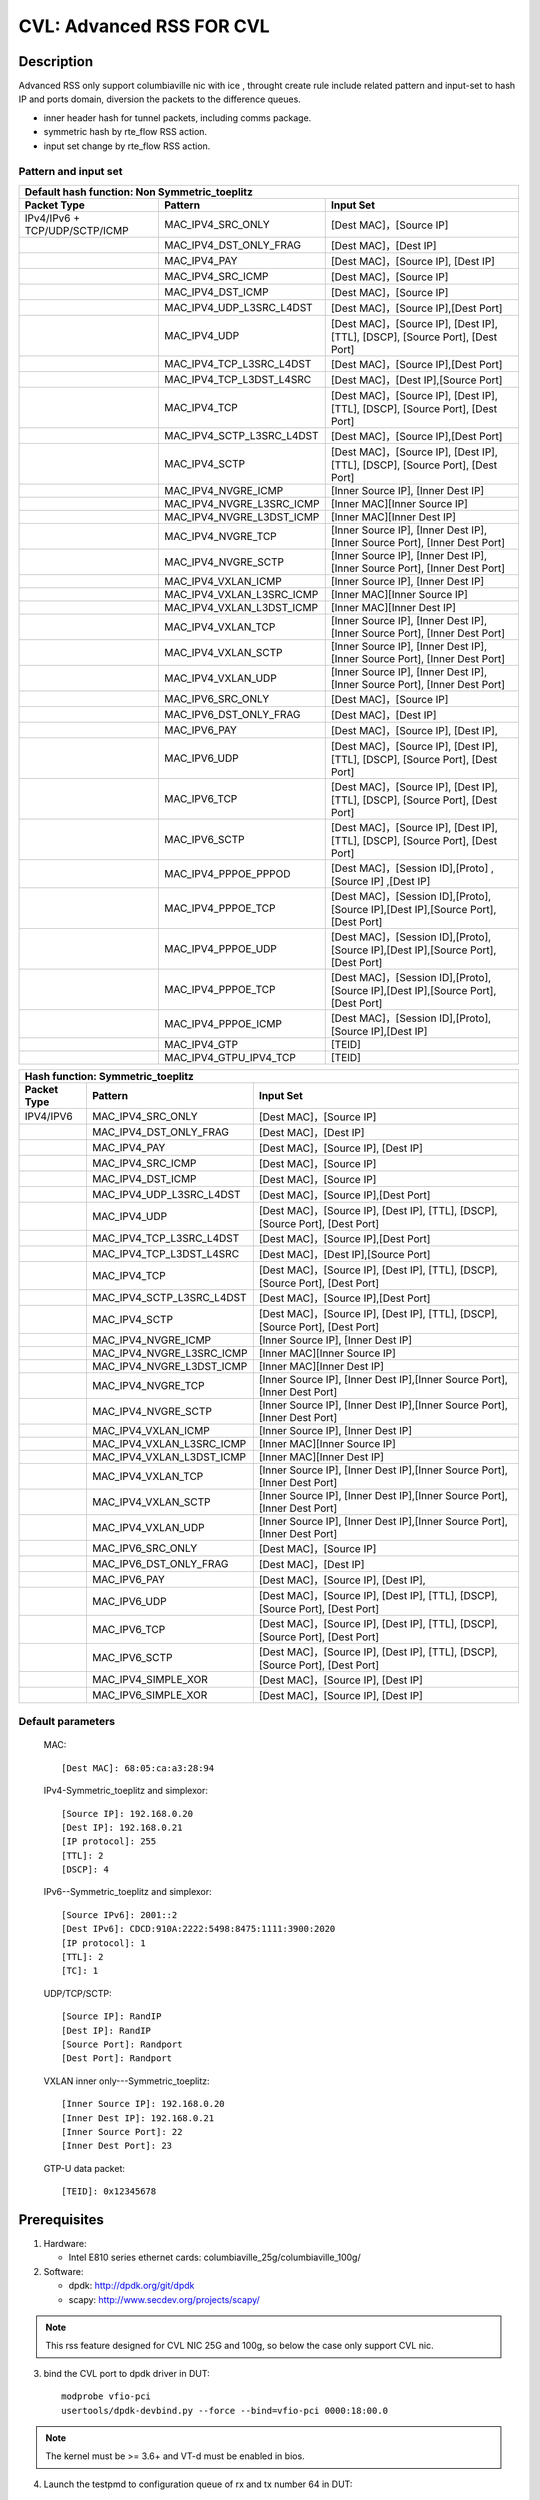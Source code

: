 .. Copyright (c) <2019>, Intel Corporation
         All rights reserved.

   Redistribution and use in source and binary forms, with or without
   modification, are permitted provided that the following conditions
   are met:

   - Redistributions of source code must retain the above copyright
     notice, this list of conditions and the following disclaimer.

   - Redistributions in binary form must reproduce the above copyright
     notice, this list of conditions and the following disclaimer in
     the documentation and/or other materials provided with the
     distribution.

   - Neither the name of Intel Corporation nor the names of its
     contributors may be used to endorse or promote products derived
     from this software without specific prior written permission.

   THIS SOFTWARE IS PROVIDED BY THE COPYRIGHT HOLDERS AND CONTRIBUTORS
   "AS IS" AND ANY EXPRESS OR IMPLIED WARRANTIES, INCLUDING, BUT NOT
   LIMITED TO, THE IMPLIED WARRANTIES OF MERCHANTABILITY AND FITNESS
   FOR A PARTICULAR PURPOSE ARE DISCLAIMED. IN NO EVENT SHALL THE
   COPYRIGHT OWNER OR CONTRIBUTORS BE LIABLE FOR ANY DIRECT, INDIRECT,
   INCIDENTAL, SPECIAL, EXEMPLARY, OR CONSEQUENTIAL DAMAGES
   (INCLUDING, BUT NOT LIMITED TO, PROCUREMENT OF SUBSTITUTE GOODS OR
   SERVICES; LOSS OF USE, DATA, OR PROFITS; OR BUSINESS INTERRUPTION)
   HOWEVER CAUSED AND ON ANY THEORY OF LIABILITY, WHETHER IN CONTRACT,
   STRICT LIABILITY, OR TORT (INCLUDING NEGLIGENCE OR OTHERWISE)
   ARISING IN ANY WAY OUT OF THE USE OF THIS SOFTWARE, EVEN IF ADVISED
   OF THE POSSIBILITY OF SUCH DAMAGE.

=========================
CVL: Advanced RSS FOR CVL
=========================

Description
===========

Advanced RSS only support columbiaville nic with ice , throught create rule include related pattern and input-set
to hash IP and ports domain, diversion the packets to the difference queues.

* inner header hash for tunnel packets, including comms package.
* symmetric hash by rte_flow RSS action.
* input set change by rte_flow RSS action.
  
Pattern and input set
---------------------
.. table::

    +-------------------------------+---------------------------+----------------------------------------------------------------------------------+
    | Default hash function: Non Symmetric_toeplitz                                                                                                |
    +-------------------------------+---------------------------+----------------------------------------------------------------------------------+
    | Packet Type                   | Pattern                   | Input Set                                                                        |
    +===============================+===========================+==================================================================================+
    | IPv4/IPv6 + TCP/UDP/SCTP/ICMP | MAC_IPV4_SRC_ONLY         | [Dest MAC]，[Source IP]                                                          |
    +-------------------------------+---------------------------+----------------------------------------------------------------------------------+
    |                               | MAC_IPV4_DST_ONLY_FRAG    | [Dest MAC]，[Dest IP]                                                            |
    +-------------------------------+---------------------------+----------------------------------------------------------------------------------+
    |                               | MAC_IPV4_PAY              | [Dest MAC]，[Source IP], [Dest IP]                                               |
    +-------------------------------+---------------------------+----------------------------------------------------------------------------------+
    |                               | MAC_IPV4_SRC_ICMP         | [Dest MAC]，[Source IP]                                                          |
    +-------------------------------+---------------------------+----------------------------------------------------------------------------------+
    |                               | MAC_IPV4_DST_ICMP         | [Dest MAC]，[Source IP]                                                          |
    +-------------------------------+---------------------------+----------------------------------------------------------------------------------+
    |                               | MAC_IPV4_UDP_L3SRC_L4DST  | [Dest MAC]，[Source IP],[Dest Port]                                              |
    +-------------------------------+---------------------------+----------------------------------------------------------------------------------+
    |                               | MAC_IPV4_UDP              | [Dest MAC]，[Source IP], [Dest IP], [TTL], [DSCP], [Source Port], [Dest Port]    |
    +-------------------------------+---------------------------+----------------------------------------------------------------------------------+
    |                               | MAC_IPV4_TCP_L3SRC_L4DST  | [Dest MAC]，[Source IP],[Dest Port]                                              |
    +-------------------------------+---------------------------+----------------------------------------------------------------------------------+
    |                               | MAC_IPV4_TCP_L3DST_L4SRC  | [Dest MAC]，[Dest IP],[Source Port]                                              |
    +-------------------------------+---------------------------+----------------------------------------------------------------------------------+
    |                               | MAC_IPV4_TCP              | [Dest MAC]，[Source IP], [Dest IP], [TTL], [DSCP], [Source Port], [Dest Port]    |
    +-------------------------------+---------------------------+----------------------------------------------------------------------------------+
    |                               | MAC_IPV4_SCTP_L3SRC_L4DST | [Dest MAC]，[Source IP],[Dest Port]                                              |
    +-------------------------------+---------------------------+----------------------------------------------------------------------------------+
    |                               | MAC_IPV4_SCTP             | [Dest MAC]，[Source IP], [Dest IP], [TTL], [DSCP], [Source Port], [Dest Port]    |
    +-------------------------------+---------------------------+----------------------------------------------------------------------------------+
    |                               | MAC_IPV4_NVGRE_ICMP       | [Inner Source IP], [Inner Dest IP]                                               |
    +-------------------------------+---------------------------+----------------------------------------------------------------------------------+
    |                               | MAC_IPV4_NVGRE_L3SRC_ICMP | [Inner MAC][Inner Source IP]                                                     |
    +-------------------------------+---------------------------+----------------------------------------------------------------------------------+
    |                               | MAC_IPV4_NVGRE_L3DST_ICMP | [Inner MAC][Inner Dest IP]                                                       |
    +-------------------------------+---------------------------+----------------------------------------------------------------------------------+
    |                               | MAC_IPV4_NVGRE_TCP        | [Inner Source IP], [Inner Dest IP],[Inner Source Port], [Inner Dest Port]        |
    +-------------------------------+---------------------------+----------------------------------------------------------------------------------+
    |                               | MAC_IPV4_NVGRE_SCTP       | [Inner Source IP], [Inner Dest IP],[Inner Source Port], [Inner Dest Port]        |
    +-------------------------------+---------------------------+----------------------------------------------------------------------------------+
    |                               | MAC_IPV4_VXLAN_ICMP       | [Inner Source IP], [Inner Dest IP]                                               |
    +-------------------------------+---------------------------+----------------------------------------------------------------------------------+
    |                               | MAC_IPV4_VXLAN_L3SRC_ICMP | [Inner MAC][Inner Source IP]                                                     |
    +-------------------------------+---------------------------+----------------------------------------------------------------------------------+
    |                               | MAC_IPV4_VXLAN_L3DST_ICMP | [Inner MAC][Inner Dest IP]                                                       |
    +-------------------------------+---------------------------+----------------------------------------------------------------------------------+
    |                               | MAC_IPV4_VXLAN_TCP        | [Inner Source IP], [Inner Dest IP],[Inner Source Port], [Inner Dest Port]        |
    +-------------------------------+---------------------------+----------------------------------------------------------------------------------+
    |                               | MAC_IPV4_VXLAN_SCTP       | [Inner Source IP], [Inner Dest IP],[Inner Source Port], [Inner Dest Port]        |
    +-------------------------------+---------------------------+----------------------------------------------------------------------------------+
    |                               | MAC_IPV4_VXLAN_UDP        | [Inner Source IP], [Inner Dest IP],[Inner Source Port], [Inner Dest Port]        |
    +-------------------------------+---------------------------+----------------------------------------------------------------------------------+
    |                               | MAC_IPV6_SRC_ONLY         | [Dest MAC]，[Source IP]                                                          |
    +-------------------------------+---------------------------+----------------------------------------------------------------------------------+
    |                               | MAC_IPV6_DST_ONLY_FRAG    | [Dest MAC]，[Dest IP]                                                            |
    +-------------------------------+---------------------------+----------------------------------------------------------------------------------+
    |                               | MAC_IPV6_PAY              | [Dest MAC]，[Source IP], [Dest IP],                                              |
    +-------------------------------+---------------------------+----------------------------------------------------------------------------------+
    |                               | MAC_IPV6_UDP              | [Dest MAC]，[Source IP], [Dest IP], [TTL], [DSCP], [Source Port], [Dest Port]    |
    +-------------------------------+---------------------------+----------------------------------------------------------------------------------+
    |                               | MAC_IPV6_TCP              | [Dest MAC]，[Source IP], [Dest IP], [TTL], [DSCP], [Source Port], [Dest Port]    |
    +-------------------------------+---------------------------+----------------------------------------------------------------------------------+
    |                               | MAC_IPV6_SCTP             | [Dest MAC]，[Source IP], [Dest IP], [TTL], [DSCP], [Source Port], [Dest Port]    |
    +-------------------------------+---------------------------+----------------------------------------------------------------------------------+
    |                               | MAC_IPV4_PPPOE_PPPOD      | [Dest MAC]，[Session ID],[Proto] ,[Source IP] ,[Dest IP]                         |
    +-------------------------------+---------------------------+----------------------------------------------------------------------------------+
    |                               | MAC_IPV4_PPPOE_TCP        | [Dest MAC]，[Session ID],[Proto],[Source IP],[Dest IP],[Source Port],[Dest Port] |
    +-------------------------------+---------------------------+----------------------------------------------------------------------------------+
    |                               | MAC_IPV4_PPPOE_UDP        | [Dest MAC]，[Session ID],[Proto],[Source IP],[Dest IP],[Source Port],[Dest Port] |
    +-------------------------------+---------------------------+----------------------------------------------------------------------------------+
    |                               | MAC_IPV4_PPPOE_TCP        | [Dest MAC]，[Session ID],[Proto],[Source IP],[Dest IP],[Source Port],[Dest Port] |
    +-------------------------------+---------------------------+----------------------------------------------------------------------------------+
    |                               | MAC_IPV4_PPPOE_ICMP       | [Dest MAC]，[Session ID],[Proto],[Source IP],[Dest IP]                           |
    +-------------------------------+---------------------------+----------------------------------------------------------------------------------+
    |                               | MAC_IPV4_GTP              |  [TEID]                                                                          |
    +-------------------------------+---------------------------+----------------------------------------------------------------------------------+
    |                               | MAC_IPV4_GTPU_IPV4_TCP    |  [TEID]                                                                          |
    +-------------------------------+---------------------------+----------------------------------------------------------------------------------+

.. table::

    +-------------------------------+---------------------------+--------------------------------------------------------------------------------+
    | Hash function: Symmetric_toeplitz                                                                                                          |
    +-------------------------------+---------------------------+--------------------------------------------------------------------------------+
    | Packet Type                   | Pattern                   | Input Set                                                                      |
    +===============================+===========================+================================================================================+
    |  IPV4/IPV6                    | MAC_IPV4_SRC_ONLY         | [Dest MAC]，[Source IP]                                                        |
    +-------------------------------+---------------------------+--------------------------------------------------------------------------------+
    |                               | MAC_IPV4_DST_ONLY_FRAG    | [Dest MAC]，[Dest IP]                                                          |
    +-------------------------------+---------------------------+--------------------------------------------------------------------------------+
    |                               | MAC_IPV4_PAY              | [Dest MAC]，[Source IP], [Dest IP]                                             |
    +-------------------------------+---------------------------+--------------------------------------------------------------------------------+ 
    |                               | MAC_IPV4_SRC_ICMP         | [Dest MAC]，[Source IP]                                                        |
    +-------------------------------+---------------------------+--------------------------------------------------------------------------------+
    |                               | MAC_IPV4_DST_ICMP         | [Dest MAC]，[Source IP]                                                        |
    +-------------------------------+---------------------------+--------------------------------------------------------------------------------+	
    |                               | MAC_IPV4_UDP_L3SRC_L4DST  | [Dest MAC]，[Source IP],[Dest Port]                                            |
    +-------------------------------+---------------------------+--------------------------------------------------------------------------------+	
    |                               | MAC_IPV4_UDP              | [Dest MAC]，[Source IP], [Dest IP], [TTL], [DSCP], [Source Port], [Dest Port]  |
    +-------------------------------+---------------------------+--------------------------------------------------------------------------------+	
    |                               | MAC_IPV4_TCP_L3SRC_L4DST  | [Dest MAC]，[Source IP],[Dest Port]                                            |
    +-------------------------------+---------------------------+--------------------------------------------------------------------------------+	
    |                               | MAC_IPV4_TCP_L3DST_L4SRC  | [Dest MAC]，[Dest IP],[Source Port]                                            |
    +-------------------------------+---------------------------+--------------------------------------------------------------------------------+	
    |                               | MAC_IPV4_TCP              | [Dest MAC]，[Source IP], [Dest IP], [TTL], [DSCP], [Source Port], [Dest Port]  |
    +-------------------------------+---------------------------+--------------------------------------------------------------------------------+	
    |                               | MAC_IPV4_SCTP_L3SRC_L4DST | [Dest MAC]，[Source IP],[Dest Port]                                            |
    +-------------------------------+---------------------------+--------------------------------------------------------------------------------+	
    |                               | MAC_IPV4_SCTP             | [Dest MAC]，[Source IP], [Dest IP], [TTL], [DSCP], [Source Port], [Dest Port]  |
    +-------------------------------+---------------------------+--------------------------------------------------------------------------------+	
    |                               | MAC_IPV4_NVGRE_ICMP       | [Inner Source IP], [Inner Dest IP]                                             |
    +-------------------------------+---------------------------+--------------------------------------------------------------------------------+	
    |                               | MAC_IPV4_NVGRE_L3SRC_ICMP | [Inner MAC][Inner Source IP]                                                   |
    +-------------------------------+---------------------------+--------------------------------------------------------------------------------+	
    |                               | MAC_IPV4_NVGRE_L3DST_ICMP | [Inner MAC][Inner Dest IP]                                                     |
    +-------------------------------+---------------------------+--------------------------------------------------------------------------------+	
    |                               | MAC_IPV4_NVGRE_TCP        | [Inner Source IP], [Inner Dest IP],[Inner Source Port], [Inner Dest Port]      |
    +-------------------------------+---------------------------+--------------------------------------------------------------------------------+	
    |                               | MAC_IPV4_NVGRE_SCTP       | [Inner Source IP], [Inner Dest IP],[Inner Source Port], [Inner Dest Port]      |
    +-------------------------------+---------------------------+--------------------------------------------------------------------------------+	
    |                               | MAC_IPV4_VXLAN_ICMP       | [Inner Source IP], [Inner Dest IP]                                             |
    +-------------------------------+---------------------------+--------------------------------------------------------------------------------+	
    |                               | MAC_IPV4_VXLAN_L3SRC_ICMP | [Inner MAC][Inner Source IP]                                                   |
    +-------------------------------+---------------------------+--------------------------------------------------------------------------------+	
    |                               | MAC_IPV4_VXLAN_L3DST_ICMP | [Inner MAC][Inner Dest IP]                                                     |
    +-------------------------------+---------------------------+--------------------------------------------------------------------------------+	
    |                               | MAC_IPV4_VXLAN_TCP        | [Inner Source IP], [Inner Dest IP],[Inner Source Port], [Inner Dest Port]      |
    +-------------------------------+---------------------------+--------------------------------------------------------------------------------+	
    |                               | MAC_IPV4_VXLAN_SCTP       | [Inner Source IP], [Inner Dest IP],[Inner Source Port], [Inner Dest Port]      |
    +-------------------------------+---------------------------+--------------------------------------------------------------------------------+	
    |                               | MAC_IPV4_VXLAN_UDP        | [Inner Source IP], [Inner Dest IP],[Inner Source Port], [Inner Dest Port]      |
    +-------------------------------+---------------------------+--------------------------------------------------------------------------------+	
    |                               | MAC_IPV6_SRC_ONLY         | [Dest MAC]，[Source IP]                                                        |
    +-------------------------------+---------------------------+--------------------------------------------------------------------------------+	
    |                               | MAC_IPV6_DST_ONLY_FRAG    | [Dest MAC]，[Dest IP]                                                          |
    +-------------------------------+---------------------------+--------------------------------------------------------------------------------+	
    |                               | MAC_IPV6_PAY              | [Dest MAC]，[Source IP], [Dest IP],                                            |
    +-------------------------------+---------------------------+--------------------------------------------------------------------------------+	
    |                               | MAC_IPV6_UDP              | [Dest MAC]，[Source IP], [Dest IP], [TTL], [DSCP], [Source Port], [Dest Port]  |
    +-------------------------------+---------------------------+--------------------------------------------------------------------------------+	
    |                               | MAC_IPV6_TCP              | [Dest MAC]，[Source IP], [Dest IP], [TTL], [DSCP], [Source Port], [Dest Port]  |
    +-------------------------------+---------------------------+--------------------------------------------------------------------------------+	
    |                               | MAC_IPV6_SCTP             | [Dest MAC]，[Source IP], [Dest IP], [TTL], [DSCP], [Source Port], [Dest Port]  |
    +-------------------------------+---------------------------+--------------------------------------------------------------------------------+	
    |                               | MAC_IPV4_SIMPLE_XOR       | [Dest MAC]，[Source IP], [Dest IP]                                             |
    +-------------------------------+---------------------------+--------------------------------------------------------------------------------+	
    |                               | MAC_IPV6_SIMPLE_XOR       | [Dest MAC]，[Source IP], [Dest IP]                                             |
    +-------------------------------+---------------------------+--------------------------------------------------------------------------------+	

Default parameters
------------------

   MAC::

    [Dest MAC]: 68:05:ca:a3:28:94

   IPv4-Symmetric_toeplitz and simplexor::

    [Source IP]: 192.168.0.20
    [Dest IP]: 192.168.0.21
    [IP protocol]: 255
    [TTL]: 2
    [DSCP]: 4

   IPv6--Symmetric_toeplitz and simplexor::

    [Source IPv6]: 2001::2
    [Dest IPv6]: CDCD:910A:2222:5498:8475:1111:3900:2020
    [IP protocol]: 1
    [TTL]: 2
    [TC]: 1

   UDP/TCP/SCTP::

    [Source IP]: RandIP
    [Dest IP]: RandIP
    [Source Port]: Randport
    [Dest Port]: Randport

   VXLAN inner only---Symmetric_toeplitz::

    [Inner Source IP]: 192.168.0.20
    [Inner Dest IP]: 192.168.0.21
    [Inner Source Port]: 22
    [Inner Dest Port]: 23

   GTP-U data packet::

    [TEID]: 0x12345678

	
Prerequisites
=============

1. Hardware:

   - Intel E810 series ethernet cards: columbiaville_25g/columbiaville_100g/

2. Software:

   - dpdk: http://dpdk.org/git/dpdk
   - scapy: http://www.secdev.org/projects/scapy/
 
.. note::

   This rss feature designed for CVL NIC 25G and 100g, so below the case only support CVL nic.

3. bind the CVL port to dpdk driver in DUT::

    modprobe vfio-pci
    usertools/dpdk-devbind.py --force --bind=vfio-pci 0000:18:00.0

.. note::

   The kernel must be >= 3.6+ and VT-d must be enabled in bios.
   
4. Launch the testpmd to configuration queue of rx and tx number 64 in DUT::

    testpmd>./x86_64-native-linuxapp-gcc/app/testpmd  -c 0xff -n 4 -- -i --rxq=64 --txq=64 --port-topology=loop
    testpmd>set fwd rxonly
    testpmd>set verbose 1
    testpmd>rx_vxlan_port add 4789 0
   
5. start scapy and configuration NVGRE and GTP profile in tester
   scapy::

   >>> import sys
   >>> sys.path.append('~/dts/dep')
   >>> from nvgre import NVGRE
   >>> from scapy.contrib.gtp import * 

Test case: MAC_IPV4_L3SRC
=========================

#. create rule for the rss type for l3 src only::

    testpmd>flow create 0 ingress pattern eth / ipv4 / end actions rss types ipv4 l3-src-only end key_len 0 queues end / end
    testpmd>start

#. send the 100 IP pkts::

    sendp([Ether(dst="68:05:ca:a3:28:94")/IP(src=RandIP())/("X"*480)], iface="enp175s0f0", count=100)
    testpmd> stop

#. verify 100 pkts has sent, and to check the 100 pkts has send to differently totaly 64 queues evenly with 
   differently RSS random value,and check the pkts typ is “L2_ETHER L3_IPV4 NONFRAG”
   
   Verbose log parses and check point example: 
   Once rule has created and receive related packets, 
   Check the rss hash value and rss queue, make sure the different hash value and cause to related packets enter difference queue::
   
    src=00:00:00:00:00:00 - dst=68:05:CA:A3:28:94 - type=0x0800 - length=514 - nb_segs=1 - RSS hash=0x60994f6e - RSS queue=0x2e - hw ptype: L2_ETHER L3_IPV4_EXT_UNKNOWN L4_NONFRAG  - sw ptype: L2_ETHER L3_IPV4  - l2_len=14 - l3_len=20 - Receive queue=0x2e ol_flags: PKT_RX_RSS_HASH PKT_RX_L4_CKSUM_GOOD PKT_RX_IP_CKSUM_GOOD PKT_RX_OUTER_L4_CKSUM_UNKNOWN
   
statistics log::

   ------- Forward Stats for RX Port= 0/Queue= 0 -> TX Port= 0/Queue= 0 -------
   RX-packets: 1              TX-packets: 0              TX-dropped: 0
   
   ------- Forward Stats for RX Port= 0/Queue= 1 -> TX Port= 0/Queue= 1 -------
   RX-packets: 2              TX-packets: 0              TX-dropped: 0
   ......
   
   ------- Forward Stats for RX Port= 0/Queue=63 -> TX Port= 0/Queue=63 -------
   RX-packets: 4              TX-packets: 0              TX-dropped: 0

   ---------------------- Forward statistics for port 0  ----------------------
   RX-packets: 100            RX-dropped: 0             RX-total: 100
   TX-packets: 0              TX-dropped: 0             TX-total: 0
   ----------------------------------------------------------------------------
   
   +++++++++++++++ Accumulated forward statistics for all ports+++++++++++++++
   RX-packets: 100            RX-dropped: 0             RX-total: 100
   TX-packets: 0              TX-dropped: 0             TX-total: 0
   ++++++++++++++++++++++++++++++++++++++++++++++++++++++++++++++++++++++++++++
 
Test case: MAC_IPV4_L3SRC_FRAG
==============================

#. create rule for the rss type for l3 src only::

    testpmd>flow create 0 ingress pattern eth / ipv4 / end actions rss types ipv4 l3-dst-only end key_len 0 queues end / end
    testpmd> start

#. send the 100 IP +frag type pkts::

    sendp([Ether(dst="68:05:ca:a3:28:94")/IP(src=RandIP(), frag=5)/SCTP(sport=RandShort())/("X" * 80)], iface="enp175s0f0", count=100)
    testpmd> stop

#. verify 100 pkts has sent, and to check the 100 pkts has send to differently totaly 64 queues evenly with 
   differently RSS random value,and check the pkts typ is L2_ETHER L3_IPV4 "FRAG"
 
Test case: MAC_IPV4_L3DST:   
==========================

#. create rule for the rss type for l3 dst only::

    testpmd> flow create 0 ingress pattern eth / ipv4 / end actions rss types ipv4 l3-dst-only end key_len 0 queues end / end
    testpmd> start

#. send the 100 IP +frag type pkts::

    sendp([Ether(dst="68:05:ca:a3:28:94")/IP(dst=RandIP())/("X"*480)], iface="enp175s0f0", count=100)
    testpmd> stop

#. verify 100 pkts has sent, and to check the 100 pkts has send to differently totaly 64 queues evenly with
   differently RSS random value,and check the pkts typ is L2_ETHER L3_IPV4 "FRAG"

Test case: MAC_IPV4_L3DST_FRAG:
=============================== 
#. create rule for the rss type for l3 dst only::

    testpmd> flow create 0 ingress pattern eth / ipv4 / end actions rss types ipv4 l3-dst-only end key_len 0 queues end / end
    testpmd> start
   
#. send the 100 IP frag pkts::

    sendp([Ether(dst="68:05:ca:a3:28:94")/IP(dst=RandIP(), frag=5)/SCTP(sport=RandShort())/("X" * 80)], iface="enp175s0f0", count=100)
    testpmd> stop

#. verify 100 pkts has sent, and to check the 100 pkts has send to differently totaly 64 queues evenly with 
   differently RSS random value,and check the pkts typ is L2_ETHER L3_IPV4 "FRAG"
   
Test case: MAC_IPV4_L3SRC_FRAG_ICMP:
==================================== 
#. create rule for the rss type for l3 dst only::

    testpmd> flow create 0 ingress pattern eth / ipv4 / end actions rss types ipv4 l3-src-only end key_len 0 queues end / end
    testpmd> start

#. send the 100 IP pkts::

    sendp([Ether(dst="68:05:ca:a3:28:94")/IP(src=RandIP(), frag=5)/ICMP()/("X" * 80)], iface="enp175s0f0", count=100)
    testpmd> stop

#. verify 100 pkts has sent, and to check the 100 pkts has send to differently totaly 64 queues evenly with 
   differently RSS random value
   
   
Test case: MAC_IPV4_L3DST_FRAG_ICMP:
====================================
#. create rule for the rss type for l3 dst only::

    testpmd> flow create 0 ingress pattern eth / ipv4 / end actions rss types ipv4 l3-dst-only end key_len 0 queues end / end
    testpmd> start

#. send the 100 IP pkts::

    sendp([Ether(dst="68:05:ca:a3:28:94")/IP(dst=RandIP(), frag=5)/ICMP()/("X" * 80)], iface="enp175s0f0", count=100)
    testpmd> stop

#. verify 100 pkts has sent, and to check the 100 pkts has send to differently totaly 64 queues evenly with 
   differently RSS random value

Test case: MAC_IPV4_PAY:
========================
#. create rule for the rss type for l3 all keywords::

    testpmd> flow create 0 ingress pattern eth / ipv4 / end actions rss types ipv4 end key_len 0 queues end / end
    testpmd> start

#. send the 100 IP pkts::

    sendp([Ether(dst="68:05:ca:a3:28:94")/IP(src=RandIP(),dst=RandIP())/("X"*480)], iface="enp175s0f0", count=100)
    testpmd>stop   

#. verify 100 pkts has sent, and to check the 100 pkts has send to differently totaly 64 queues evenly with 
   differently RSS random value
 
Test case: MAC_IPV4_PAY_FRAG_ICMP:
==================================
#. create rule for the rss type for IPV4 l3 all (src and dst) +frag+ICMP::

    flow create 0 ingress pattern eth / ipv4 / end actions rss types ipv4 end key_len 0 queues end / end
   
#. send the 100 IP pkts::

    sendp([Ether(dst="68:05:ca:a3:28:94")/IP(src=RandIP(),dst=RandIP())/ICMP()/("X"*480)], iface="enp175s0f0", count=100)
    testpmd>stop
   
#. verify 100 pkts has sent, and to check the 100 pkts has send to differently totaly 64 queues evenly with 
   differently RSS random value

Test case: MAC_IPV4_NVGRE_L3SRC:
================================
#. create rule for the rss type is IPV4 l3 src +NVGRE inner IPV4 +frag + ICMP::

    testpmd> flow create 0 ingress pattern eth / ipv4 / end actions rss types ipv4 l3-src-only end key_len 0 queues end / end
    testpmd> start

#. send the 100 IP nvgre pkts::

    sendp([Ether(dst="68:05:ca:a3:28:94")/IP()/NVGRE()/Ether()/IP(src=RandIP())/ICMP()/("X"*480)],iface="enp175s0f0",count=100)
    testpmd> stop

#. verify 100 pkts has sent, and to check the 100 pkts has send to differently totaly 64 queues evenly with 
   differently RSS random value
  
Test case: MAC_IPV4_NVGRE_L3DST:
================================
#. create rule for the rss type is IPV4 l3 dst +NVGRE inner IPV4 +frag + ICMP::

    testpmd> flow create 0 ingress pattern eth / ipv4 / end actions rss types ipv4 l3-dst-only end key_len 0 queues end / end
    testpmd> start

#. send the 100 IP nvgre pkts::

    sendp([Ether(dst="68:05:ca:a3:28:94")/IP()/NVGRE()/Ether()/IP(dst=RandIP())/ICMP()/("X"*480)],iface="enp175s0f0",count=100)
    testpmd> stop
   
#. verify 100 pkts has sent, and to check the 100 pkts has send to differently totaly 64 queues evenly with 
   differently RSS random value  
  
Test case: MAC_IPV4_VXLAN_L3SRC:
================================
#. create rule for the rss type is IPV4 src VXLAN +frag +ICMP:: 

    testpmd>flow create 0 ingress pattern eth / ipv4 / end actions rss types ipv4 l3-src-only end key_len 0 queues end / end
    testpmd>start

#. send the 100 VXLAN pkts::

    sendp([Ether(dst="68:05:ca:a3:28:94")/IP()/UDP()/VXLAN()/Ether()/IP(src=RandIP(), frag=5)/ICMP()/("X" * 80)], iface="enp175s0f0", count=100)
    testpmd> stop

#. verify 100 pkts has sent, and to check the 100 pkts has send to differently totaly 64 queues evenly with 
   differently RSS random value
  
Test case: MAC_IPV4_NVGRE_L3DST:
================================
#. create rule for the rss type is IPV4 dst VXLAN +frag+ICMP::
   
    testpmd>flow create 0 ingress pattern eth / ipv4 / end actions rss types ipv4 l3-dst-only end key_len 0 queues end / end
    testpmd>start

#. send the 100 vxlan pkts::
   
    sendp([Ether(dst="68:05:ca:a3:28:94")/IP()/UDP()/VXLAN()/Ether()/IP(dst=RandIP(), frag=5)/ICMP()/("X" * 80)], iface="enp175s0f0", count=100)
    testpmd> stop

#. verify 100 pkts has sent, and to check the 100 pkts has send to differently totaly 64 queues evenly with 
   differently RSS random value
   
 
Test case: MAC_IPV4_NVGRE:
==========================
#. create rule for the rss type is IPV4 all VXLAN +frag +ICMP::
   
    testpmd>flow create 0 ingress pattern eth / ipv4 / end actions rss types ipv4 end key_len 0 queues end / end
    testpmd>start
   
#. send the 100 vxlan pkts::

    sendp([Ether(dst="68:05:ca:a3:28:94")/IP()/UDP()/VXLAN()/Ether()/IP(src=RandIP(),dst=RandIP(),frag=5)/ICMP()/("X" * 80)], iface="enp175s0f0", count=100)
    testpmd> stop

#. verify 100 pkts has sent, and to check the 100 pkts has send to differently totaly 64 queues evenly with 
   differently RSS random value 
  
Test case: MAC_IPV6_L3SRC
==========================
#. create rule for the rss type is IPV6 L3 src::
   
    testpmd>flow create 0 ingress pattern eth / ipv6 / end actions rss types ipv6 l3-src-only end key_len 0 queues end / end
    testpmd>start

#. send the 100 IPV6 pkts::

    sendp([Ether(dst="68:05:ca:a3:28:94")/IPv6(src=RandIP6())/("X" * 80)], iface="enp175s0f0", count=100)
	   
Test case: MAC_IPV6_L3SRC_FRAG
===============================
#. create rule for the rss type is IPV6 L3 src +ExtHdrFragment::

    testpmd>flow create 0 ingress pattern eth / ipv6 / end actions rss types ipv6 l3-src-only end key_len 0 queues end / end
    testpmd>start
   
#. send the 100 IPV6 pkts::

    sendp([Ether(dst="68:05:ca:a3:28:94")/IPv6(src=RandIP6())/IPv6ExtHdrFragment()/("X" * 80)], iface="enp175s0f0", count=100)
    testpmd> stop

#. verify 100 pkts has sent, and to check the 100 pkts has send to differently totaly 64 queues evenly with 
   differently RSS random value
  
Test case: MAC_IPV6_L3DST
=========================
#. create rule for the rss type is IPV6 L3 dst +ExtHdrFragment::

    testpmd>flow create 0 ingress pattern eth / ipv6 / end actions rss types ipv6 l3-dst-only end key_len 0 queues end / end
    testpmd>start

#. send the 100 IPV6 pkts::

    sendp([Ether(dst="68:05:ca:a3:28:94")/IPv6(dst=RandIP6())/IPv6ExtHdrFragment()/("X" * 80)], iface="enp175s0f0", count=100)
    testpmd> stop

#. verify 100 pkts has sent, and to check the 100 pkts has send to differently totaly 64 queues evenly with 
   differently RSS random value
 
Test case: MAC_IPV6_PAY
=======================
#. create rule for the rss type is IPV6 L3 all +ExtHdrFragment+ICMP::

    testpmd>flow create 0 ingress pattern eth / ipv6 / end actions rss types ipv6 end key_len 0 queues end / end
    testpmd>start

#. send the 100 IPV6 pkts::

    sendp([Ether(dst="68:05:ca:a3:28:94")/IPv6(src=RandIP6(),dst=RandIP6())/IPv6ExtHdrFragment()/ICMP()/("X" * 80)], iface="enp175s0f0", count=100)
    testpmd> stop
   
#. verify 100 pkts has sent, and to check the 100 pkts has send to differently totaly 64 queues evenly with 
   differently RSS random value
   
Test case: MAC_IPV4_UDP: 
========================
#. create rule for the rss type is ipv4 UDP +l3 src and dst::

      testpmd>flow create 0 ingress pattern eth / ipv4 / udp / end actions rss types ipv4-udp l3-src-only l4-dst-only end key_len 0 queues end / end
      testpmd>start

#. send the 100 IP+UDP pkts::

      sendp([Ether(dst="68:05:ca:a3:28:94")/IP(src=RandIP())/UDP(dport=RandShort())/("X"*480)], iface="enp175s0f0", count=100)
      testpmd> stop

#. verify 100 pkts has sent, and to check the 100 pkts has send to differently totaly 64 queues evenly with 
   differently RSS random value
   
 
Test case: MAC_IPV4_UDP_FRAG:
=============================
#. create rule for the rss type is ipv4 +UDP +frag::

      testpmd> flow create 0 ingress pattern eth / ipv4 / udp / end actions rss types ipv4-udp end key_len 0 queues end / end
      testpmd> start

#. send the 100 IP src IP +UDP port pkts::

      sendp([Ether(dst="68:05:ca:a3:28:94")/IP(src=RandIP(),dst=RandIP())/UDP(sport=RandShort(),dport=RandShort())/("X"*480)], iface="enp175s0f0", count=100)
   
#. send the 100 IP +UDP port pkts::

     sendp([Ether(dst="68:05:ca:a3:28:94")/IP()/UDP(sport=RandShort(),dport=RandShort())/("X"*480)], iface="enp175s0f0", count=100)

#. send the 100 IP src and dst IP  +UDP port pkts::

     sendp([Ether(dst="68:05:ca:a3:28:94")/IP(src=RandIP(),dst=RandIP())/UDP()/("X"*480)], iface="enp175s0f0", count=100)
     testpmd> stop
   
#. verify 100 pkts has sent, and to check the 100 pkts has send to differently totaly 64 queues evenly with 
   differently RSS random value
   
Test case: MAC_NVGRE_IPV4_UDP_FRAG:
===================================  
#. create rule for the rss type is ipv4 + inner IP and UDP:: 

     testpmd>flow create 0 ingress pattern eth / ipv4 / udp / end actions rss types ipv4-udp end key_len 0 queues end / end
     testpmd>start
   
#. send the 100 NVGRE IP pkts::

     sendp([Ether(dst="68:05:ca:a3:28:94")/IP()/NVGRE()/Ether()/IP(src=RandIP(),dst=RandIP())/UDP(sport=RandShort(),dport=RandShort())/("X"*480)], iface="enp175s0f0", count=100)
     testpmd> stop   

#. verify 100 pkts has sent, and to check the 100 pkts has send to differently totaly 64 queues evenly with 
   differently RSS random value
   
Test case: MAC_VXLAN_IPV4_UDP_FRAG:
=================================== 
#. create rule for the rss type is ipv4 + vxlan UDP:: 

     testpmd> flow create 0 ingress pattern eth / ipv4 / udp / end actions rss types ipv4-udp end key_len 0 queues end / end
     testpmd> start

#. To send VXLAN pkts with IP src and dst,UDP port::

     sendp([Ether(dst="68:05:ca:a3:28:94")/IP()/UDP()/VXLAN()/Ether()/IP(src=RandIP(),dst=RandIP())/UDP(sport=RandShort(),dport=RandShort())/("X"*480)], iface="enp175s0f0", count=100)
     testpmd> stop

#. verify 100 pkts has sent, and to check the 100 pkts has send to differently totaly 64 queues evenly with 
   differently RSS random value
   
Test case: MAC_IPV6_UDP:
========================
#. create rule for the rss type is IPV6 + UDP src and dst type hash::

     testpmd> flow create 0 ingress pattern eth / ipv6 / udp / end actions rss types ipv6-udp end key_len 0 queues end / end
     testpmd> start
     sendp([Ether(dst="68:05:ca:a3:28:94")/IPv6(src=RandIP6())/UDP(sport=RandShort(),dport=RandShort())/("X" * 80)], iface="enp175s0f0", count=100)
     testpmd> stop

#. verify 100 pkts has sent, and to check the 100 pkts has send to differently totaly 64 queues evenly with 
   differently RSS random value

Test case: MAC_IPV6_UDP_FRAG:   
=============================
#. To send IPV6 pkts with IPV6 src +frag +UDP port::

     sendp([Ether(dst="68:05:ca:a3:28:94")/IPv6(src=RandIP6())/IPv6ExtHdrFragment()/UDP(sport=RandShort(),dport=RandShort())/("X" * 80)], iface="enp175s0f0", count=100)
     testpmd> stop

#. verify 100 pkts has sent, and to check the 100 pkts has send to differently totaly 64 queues evenly with 
   differently RSS random value
   
Test case: MAC_IPV4_TCP_FRAG:   
============================= 
#. create rule for the rss type is IPV4 + TCP L3 src and  L4 dst type hash::

     testpmd>flow create 0 ingress pattern eth / ipv4 / tcp / end actions rss types ipv4-tcp l3-src-only l4-dst-only end key_len 0 queues end / end

#. To send IPV4 pkts with scr IP and TCP dst port::

     sendp([Ether(dst="68:05:ca:a3:28:94")/IP(src=RandIP())/TCP(dport=RandShort())/("X"*480)], iface="enp175s0f0", count=100)
     testpmd>flow create 0 ingress pattern eth / ipv4 / tcp / end actions rss types ipv4-tcp l3-src-only l4-src-only end key_len 0 queues end / end

#. To send IPV4 pkts with scr IP and TCP src port::

     sendp([Ether(dst="68:05:ca:a3:28:94")/IP(dst=RandIP())/TCP(sport=RandShort())/("X"*480)], iface="enp175s0f0", count=100)
     testpmd> stop

#. verify 100 pkts has sent, and to check the 100 pkts has send to differently totaly 64 queues evenly with 
   differently RSS random value
  
Test case: MAC_IPV4_TCP_PAY
===========================
#. Create rule for the rss type is IPV4 +tcp and hash tcp src and dst ports::

     testpmd>flow create 0 ingress pattern eth / ipv4 / tcp / end actions rss types ipv4-tcp end key_len 0 queues end / end
     testpmd>start

#. To send IPV4 pkts with IP src and dst ip and TCP ports::

     sendp([Ether(dst="68:05:ca:a3:28:94")/IP(src=RandIP(),dst=RandIP())/TCP(sport=RandShort(),dport=RandShort())/("X"*480)], iface="enp175s0f0", count=100)

#. To send IPV4 pkts without IP src and dst ip and includ TCP ports::

     sendp([Ether(dst="68:05:ca:a3:28:94")/IP()/TCP(sport=RandShort(),dport=RandShort())/("X"*480)], iface="enp175s0f0", count=100)

#. To send IPV4 pkts with IP src and dst ip and without TCP port::

     sendp([Ether(dst="68:05:ca:a3:28:94")/IP(src=RandIP(),dst=RandIP())/TCP()/("X"*480)], iface="enp175s0f0", count=100)

#. To send IPV4 pkts with IP src and dst +frag and without TCP port::

     sendp([Ether(dst="68:05:ca:a3:28:94")/IP(src=RandIP(),dst=RandIP(),frag=4)/TCP(sport=RandShort(),dport=RandShort())/("X"*480)], iface="enp175s0f0", count=100)
     testpmd> stop

#. verify 100 pkts has sent, and to check the 100 pkts has send to differently totaly 64 queues evenly with 
   differently RSS random value
 
Test case: MAC_IPV6_UDP_FRAG:   
=============================
#. Create rule for the RSS type nvgre IP src dst ip and TCP::

     testpmd>flow create 0 ingress pattern eth / ipv4 / tcp / end actions rss types ipv4-tcp end key_len 0 queues end / end
     testpmd>start

#. To send NVGRE ip pkts::

     sendp([Ether(dst="68:05:ca:a3:28:94")/IP()/NVGRE()/Ether()/IP(src=RandIP(),dst=RandIP())/TCP(sport=RandShort(),dport=RandShort())/("X"*480)], iface="enp175s0f0", count=100)
     testpmd> stop

#. verify 100 pkts has sent, and to check the 100 pkts has send to differently totaly 64 queues evenly with 
   differently RSS random value
   
Test case: MAC_VXLAN_IPV4_TCP
=============================  
#. Create rule for the rss type is IPV4 +tcp and hash tcp src and dst ports::

      testpmd>flow create 0 ingress pattern eth / ipv4 / tcp / end actions rss types ipv4-tcp end key_len 0 queues end / end
      testpmd>start

#. To send VXLAN pkts includ src and dst ip and TCP ports::

      sendp([Ether(dst="68:05:ca:a3:28:94")/IP()/TCP()/VXLAN()/Ether()/IP(src=RandIP(),dst=RandIP())/TCP(sport=RandShort(),dport=RandShort())/("X"*480)], iface="enp175s0f0", count=100)
      testpmd> stop

#. verify 100 pkts has sent, and to check the 100 pkts has send to differently totaly 64 queues evenly with 
   differently RSS random value
   
Test case: MAC_IPV6_TCP
======================= 
#. Create rule for the rss IPV6 tcp:: 

       testpmd>flow create 0 ingress pattern eth / ipv6 / tcp / end actions rss types ipv6-tcp end key_len 0 queues end / end
       testpmd>start

#. To send IPV6 pkts include TCP ports::

       sendp([Ether(dst="68:05:ca:a3:28:94")/IPv6(src=RandIP6())/TCP(sport=RandShort(),dport=RandShort())/("X" * 80)], iface="enp175s0f0", count=100)
       testpmd> stop

#. verify 100 pkts has sent, and to check the 100 pkts has send to differently totaly 64 queues evenly with 
   differently RSS random value
   
Test case: MAC_IPV6_TCP_FRAG:
=============================
#. Create rule for the rss IPV6 tcp:: 

       testpmd>flow create 0 ingress pattern eth / ipv6 / tcp / end actions rss types ipv6-tcp end key_len 0 queues end / end
       testpmd>start

#. To send ipv6 pkts and IPV6 frag::

        sendp([Ether(dst="68:05:ca:a3:28:94")/IPv6(src=RandIP6())/IPv6ExtHdrFragment()/TCP(sport=RandShort(),dport=RandShort())/("X" * 80)], iface="enp175s0f0", count=100)
        testpmd> stop

#. verify 100 pkts has sent, and to check the 100 pkts has send to differently totaly 64 queues evenly with 
   differently RSS random value
   
 
Test case: MAC_IPV4_SCTP:
=========================
#. Create rule for the rss type IPV4 and SCTP, hash keywords with ipv4 sctp and l3 src port l4 dst port::

        testpmd>flow create 0 ingress pattern eth / ipv4 / sctp / end actions rss types ipv4-sctp l3-src-only l4-dst-only end key_len 0 queues end / end
        testpmd>start

#. To send IP pkts includ SCTP dport::

         sendp([Ether(dst="68:05:ca:a3:28:94")/IP(src=RandIP())/SCTP(dport=RandShort())/("X"*480)], iface="enp175s0f0", count=100)

#. To send IP pkts includ SCTP sport::

        sendp([Ether(dst="68:05:ca:a3:28:94")/IP(dst=RandIP())/SCTP(sport=RandShort())/("X"*480)], iface="enp175s0f0", count=100)
        testpmd> stop

#. verify 100 pkts has sent, and to check the 100 pkts has send to differently totaly 64 queues evenly with 
   differently RSS random value
   
Test case: MAC_IPV4_SCTP_FRAG:
==============================
#. Create rule for the rss type IPV4 and SCTP, hash keywords with ipv4 sctp::

        testpmd>flow create 0 ingress pattern eth / ipv4 / sctp / end actions rss types ipv4-sctp end key_len 0 queues end / end
        testpmd>start

#. To send IPV4 pkt include SCTP ports::

        sendp([Ether(dst="68:05:ca:a3:28:94")/IP(src=RandIP(),dst=RandIP())/SCTP(sport=RandShort(),dport=RandShort())/("X"*480)], iface="enp175s0f0", count=100)
        sendp([Ether(dst="68:05:ca:a3:28:94")/IP()/SCTP(sport=RandShort(),dport=RandShort())/("X"*480)], iface="enp175s0f0", count=100)
        sendp([Ether(dst="68:05:ca:a3:28:94")/IP(src=RandIP(),dst=RandIP())/SCTP()/("X"*480)], iface="enp175s0f0", count=100)
        sendp([Ether(dst="68:05:ca:a3:28:94")/IP(src=RandIP(),dst=RandIP(),frag=4)/SCTP(sport=RandShort(),dport=RandShort())/("X"*480)], iface="enp175s0f0", count=100)
        testpmd> stop

#. verify 100 pkts has sent, and to check the 100 pkts has send to differently totaly 64 queues evenly with 
   differently RSS random value
 
Test case: MAC_NVGRE_IPV4_SCTP:
===============================
#. Create rule for the rss type IPV4 and hash keywords ipv4 sctp src and dst type::   

        testpmd>flow create 0 ingress pattern eth / ipv4 / sctp / end actions rss types ipv4-sctp end key_len 0 queues end / end
        testpmd>start

#. To send NVGRE ip pkts and sctp ports::

        sendp([Ether(dst="68:05:ca:a3:28:94")/IP()/NVGRE()/Ether()/IP(src=RandIP(),dst=RandIP())/SCTP(sport=RandShort(),dport=RandShort())/("X"*480)], iface="enp175s0f0", count=100)
        testpmd> stop

#. verify 100 pkts has sent, and to check the 100 pkts has send to differently totaly 64 queues evenly with 
   differently RSS random value
   
Test case: MAC_VXLAN_IPV4_SCTP:
===============================
#. create rule for the rss type IPV4 and hash keywords ipv4 sctp src and dst type::

        testpmd>flow create 0 ingress pattern eth / ipv4 / sctp / end actions rss types ipv4-sctp end key_len 0 queues end / end
        testpmd>start

#. To send VXLAN ip pkts and sctp ports::

        sendp([Ether(dst="68:05:ca:a3:28:94")/IP()/SCTP()/VXLAN()/Ether()/IP(src=RandIP(),dst=RandIP())/SCTP(sport=RandShort(),dport=RandShort())/("X"*480)], iface="enp175s0f0", count=100)
        testpmd> stop

#. verify 100 pkts has sent, and to check the 100 pkts has send to differently totaly 64 queues evenly with 
   differently RSS random value

Test case: MAC_IPV6_SCTP_PAY:
=============================
#. Create rule for the rss type IPV6 and hash keywords ipv4 sctp src and dst type::

        testpmd>flow create 0 ingress pattern eth / ipv6 / sctp / end actions rss types ipv6-sctp end key_len 0 queues end / end
        testpmd>start

#. To send IPV6 pkts and sctp ports::

        sendp([Ether(dst="68:05:ca:a3:28:94")/IPv6(src=RandIP6())/SCTP(sport=RandShort(),dport=RandShort())/("X" * 80)], iface="enp175s0f0", count=100)
        MAC IPV6 SCTP all+frag:

#. to send IPV6 pkts includ frag::

        sendp([Ether(dst="68:05:ca:a3:28:94")/IPv6(src=RandIP6())/IPv6ExtHdrFragment()/SCTP(sport=RandShort(),dport=RandShort())/("X" * 80)], iface="enp175s0f0", count=100)
        testpmd> stop

#. verify 100 pkts has sent, and to check the 100 pkts has send to differently totaly 64 queues evenly with 
   differently RSS random value
   
Test case: MAC_IPV4_PPPOD_PPPOE:
================================
#. Create rule for the rss type pppoes type::

        testpmd>flow create 0 ingress pattern eth / pppoes / ipv4 / end actions rss types ipv4 end key_len 0 queues end / end
        testpmd>start

#. To send pppoe 100pkts::

        sendp([Ether(dst="68:05:ca:a3:28:94")/PPPoE(sessionid=RandShort())/PPP(proto=0x21)/IP(src=RandIP())/UDP(sport=RandShort())/("X"*480)], iface="enp175s0f0", count=100)
        testpmd> stop

#. verify 100 pkts has sent, and to check the 100 pkts has send to differently totaly 64 queues evenly with 
   differently RSS random value
   
Test case: MAC_IPV4_PPPOD_PPPOE:
================================
#. Create rule for the rss type pppoes::

        testpmd>flow create 0 ingress pattern eth / pppoes / ipv4 / end actions rss types ipv4 end key_len 0 queues end / end
        testpmd>start

#. To send pppoe pkts::

        sendp([Ether(dst="68:05:ca:a3:28:94")/PPPoE(sessionid=RandShort())/PPP(proto=0x21)/IP(src=RandIP())/("X"*480)], iface="enp175s0f0", count=100)
        testpmd> stop

#. Verify 100 pkts has sent, and to check the 100 pkts has send to differently totaly 64 queues evenly with 
   differently RSS random value
   
Test case: MAC_IPV4_PPPOD_PPPOE_UDP:
====================================
#. Create rule for the rss type pppoes and hash l3 src , l4 dst port::

        testpmd>flow create 0 ingress pattern eth / pppoes / ipv4 / udp / end actions rss types ipv4-udp l3-src-only l4-dst-only end key_len 0 queues end / end
        testpmd>start

#. To send pppoe pkt and include the UPD ports::

        sendp([Ether(dst="68:05:ca:a3:28:94")/PPPoE(sessionid=RandShort())/PPP(proto=0x21)/IP(src=RandIP())/UDP(dport=RandShort())/("X"*480)], iface="enp175s0f0", count=100)
        testpmd> stop

#. Verify 100 pkts has sent, and to check the 100 pkts has send to differently totaly 64 queues evenly with 
   differently RSS random value

Test case: MAC_IPV4_PPPOD_PPPOE_SCTP:
=====================================
#. Create rule for the rss type pppoe and hash sctp keywords::

        testpmd>flow create 0 ingress pattern eth / pppoes / ipv4 / sctp / end actions rss types ipv4-sctp end key_len 0 queues end / end
        testpmd>start

#. To send pppoe pkt and include the SCTP ports::

        sendp([Ether(dst="68:05:ca:a3:28:94")/PPPoE(sessionid=RandShort())/PPP(proto=0x21)/IP(src=RandIP())/SCTP(dport=RandShort())/("X"*480)], iface="enp175s0f0", count=100)
        testpmd> stop

#. Verify 100 pkts has sent, and to check the 100 pkts has send to differently totaly 64 queues evenly with 
   differently RSS random value
   
   
Test case: MAC_IPV4_PPPOD_PPPOE_ICMP:
=====================================
#. Create rule for the rss type pppoe and hash icmp keywords::

        testpmd> flow create 0 ingress pattern eth / pppoes / ipv4 / end actions rss types ipv4 end key_len 0 queues end / end
        testpmd>start

#. To send pppoe pkt and include the ICMP ports::

        sendp([Ether(dst="68:05:ca:a3:28:94")/PPPoE(sessionid=RandShort())/PPP(proto=0x21)/IP(src=RandIP())/ICMP()/("X"*480)], iface="enp175s0f0", count=100)
        testpmd> stop

#. Verify 100 pkts has sent, and to check the 100 pkts has send to differently totaly 64 queues evenly with 
   differently RSS random value
   
 
Test case: MAC_IPV4_GTPU_FRAG:
==============================
#. Create rule for the rss type GTPU and hash l3 src keywords::

        testpmd>flow create 0 ingress pattern eth / ipv4 / udp / gtpu / gtp_psc / ipv4 / end actions rss types ipv4 l3-src-only end key_len 0 queues end / end
        testpmd>start

#. To send GTPU pkts::

        sendp([Ether(dst="68:05:ca:a3:28:94")/IP()/UDP(dport=2152)/GTP_U_Header(teid=0x123456)/IP(src=RandIP())/ICMP()/("X"*480)],iface="enp175s0f0",count=100) 

#. To send GTPU PKTS and IPV4 frag::

        sendp([Ether(dst="68:05:ca:a3:28:94")/IP()/UDP(dport=2152)/GTP_U_Header(teid=0x123456)/IP(src=RandIP(),frag=6)/("X"*480)],iface="enp175s0f0",count=100) 
        testpmd> stop

#. Verify 100 pkts has sent, and to check the 100 pkts has send to differently totaly 64 queues evenly with 
   differently RSS random value
   
  
Test case: MAC_IPV4_GTPU_FRAG_UDP:
==================================
#. create rule for the rss type GTPU and hash l3 src and dst keywords::

        testpmd>flow create 0 ingress pattern eth / ipv4 / udp / gtpu / gtp_psc / ipv4 / udp / end actions rss types ipv4 end key_len 0 queues end / end
        testpmd>start

#. to send GTP pkts and include IP pkts and UDP::

        sendp([Ether(dst="68:05:ca:a3:28:94")/IP()/UDP(dport=2152)/GTP_U_Header(teid=0x123456)/IP(src=RandIP(),frag=6)/UDP(dport=RandShort())/("X"*480)],iface="enp175s0f0",count=100)
        testpmd> stop

#. verify 100 pkts has sent, and to check the 100 pkts has send to differently totaly 64 queues evenly with 
   differently RSS random value
   
  
Test case: MAC_IPV4_GTPU_FRAG_TCP:
==================================
#. create rule for the rss type GTPU and hash l3 src and dst keywords::

        testpmd>flow create 0 ingress pattern eth / ipv4 / udp / gtpu / gtp_psc / ipv4 / tcp / end actions rss types ipv4 l3-src-only end key_len 0 queues end / end
        testpmd>start

#. to send GTP pkts and include IP pkts and tcp::

        sendp([Ether(dst="68:05:ca:a3:28:94")/IP()/UDP(dport=2152)/GTP_U_Header(teid=0x123456)/IP(src=RandIP(),frag=6)/TCP(dport=RandShort())/("X"*480)],iface="enp175s0f0",count=100)
        testpmd> stop

#. verify 100 pkts has sent, and to check the 100 pkts has send to differently totaly 64 queues evenly with 
   differently RSS random value
 
   
Test case: MAC_IPV4_GTPU_FRAG_ICMP:
===================================
#. create rule for the rss type GTPU and hash l3 src and dst keywords::

        testpmd>flow create 0 ingress pattern eth / ipv4 / udp / gtpu / gtp_psc / ipv4 / end actions rss types ipv4 l3-src-only end key_len 0 queues end / end
        testpmd>start

#. to send GTP pkts and include IP pkts and ICMP::

        sendp([Ether(dst="68:05:ca:a3:28:94")/IP()/UDP(dport=2152)/GTP_U_Header(teid=0x123456)/IP(src=RandIP(),frag=6)/ICMP()/("X"*480)],iface="enp175s0f0",count=100)
        testpmd> stop
        verify 100 pkts has sent, and to check the 100 pkts has send to differently totaly 64 queues evenly with
        differently RSS random value

Test case: SYMMETRIC_TOEPLITZ_IPV4_PAY: 
=======================================
#. create rule for the rss type symmetric_toeplitz and hash ipv4 src and dst keywords::

    testpmd>flow create 0 ingress pattern eth / ipv4 / end actions rss func symmetric_toeplitz types ipv4 end key_len 0 queues end / end
    testpmd>start

#. to send ip pkts with fix IP::

    sendp([Ether(dst="68:05:ca:a3:28:94")/IP(src="192.168.0.1",dst="192.168.0.2")/("X"*480)], iface="enp175s0f0", count=100)

#. to send ip pkts with fix IP and switch src and dst ip address::

    sendp([Ether(dst="68:05:ca:a3:28:94")/IP(src="192.168.0.2",dst="192.168.0.1")/("X"*480)], iface="enp175s0f0", count=100)

Verbos log:: 

    src=A4:BF:01:68:D2:03 - dst=68:05:CA:A3:28:94 - type=0x0800 - length=514 - nb_segs=1 - RSS hash=0xf84ccd9b - RSS queue=0x1b - hw ptype: L2_ETHER L3_IPV4_EXT_UNKNOWN L4_NONFRAG  - sw ptype: L2_ETHER L3_IPV4  - l2_len=14 - l3_len=20 - Receive queue=0x1b ol_flags: PKT_RX_RSS_HASH PKT_RX_L4_CKSUM_GOOD PKT_RX_IP_CKSUM_GOOD PKT_RX_OUTER_L4_CKSUM_UNKNOWN

    src=A4:BF:01:68:D2:03 - dst=68:05:CA:A3:28:94 - type=0x0800 - length=514 - nb_segs=1 - RSS hash=0xf84ccd9b - RSS queue=0x1b - hw ptype: L2_ETHER L3_IPV4_EXT_UNKNOWN L4_NONFRAG  - sw ptype: L2_ETHER L3_IPV4  - l2_len=14 - l3_len=20 - Receive queue=0x1b ol_flags: PKT_RX_RSS_HASH PKT_RX_L4_CKSUM_GOOD PKT_RX_IP_CKSUM_GOOD PKT_RX_OUTER_L4_CKSUM_UNKNOWN

#. To verify the hash value keep with a same value when the IP has exchanged::

    hash=0xf84ccd9b - RSS queue=0
    hash=0xf84ccd9b - RSS queue=0
   
#. to send ip pkts with fix IP::

    sendp([Ether(dst="68:05:ca:a3:28:94")/IP(src="8.8.8.2",dst="5.6.7.8")/("X"*480)], iface="enp175s0f0", count=100)

#. to send ip pkts with fix IP and switch src and dst ip address::

    sendp([Ether(dst="68:05:ca:a3:28:94")/IP(src="5.6.7.8",dst="8.8.8.2")/("X"*480)], iface="enp175s0f0", count=100)
    testpmd> stop
   
verify 100 pkts has sent, and check the has value has fixed, verify the has value keep with a same value, when the IP has exchanged
Verbose log::

    src=A4:BF:01:68:D2:03 - dst=68:05:CA:A3:28:94 - type=0x0800 - length=514 - nb_segs=1 - RSS hash=0x772baed3 - RSS queue=0x13 - hw ptype: L2_ETHER L3_IPV4_EXT_UNKNOWN L4_NONFRAG  - sw ptype: L2_ETHER L3_IPV4  - l2_len=14 - l3_len=20 - Receive queue=0x13 ol_flags: PKT_RX_RSS_HASH PKT_RX_L4_CKSUM_GOOD PKT_RX_IP_CKSUM_GOOD PKT_RX_OUTER_L4_CKSUM_UNKNOWN
    src=A4:BF:01:68:D2:03 - dst=68:05:CA:A3:28:94 - type=0x0800 - length=514 - nb_segs=1 - RSS hash=0x772baed3 - RSS queue=0x13 - hw ptype: L2_ETHER L3_IPV4_EXT_UNKNOWN L4_NONFRAG  - sw ptype: L2_ETHER L3_IPV4  - l2_len=14 - l3_len=20 - Receive queue=0x13 ol_flags: PKT_RX_RSS_HASH PKT_RX_L4_CKSUM_GOOD PKT_RX_IP_CKSUM_GOOD PKT_RX_OUTER_L4_CKSUM_UNKNOWN
   
#. To verify the hash value keep with a same value when the IP has exchanged::

    0x772baed3 - RSS queue=0x19
    0x772baed3 - RSS queue=0x19
   
statistics log::

    ------- Forward Stats for RX Port= 0/Queue=19 -> TX Port= 0/Queue=19 -------
    RX-packets: 200            TX-packets: 0              TX-dropped: 0
    
    ---------------------- Forward statistics for port 0  ----------------------
    RX-packets: 200            RX-dropped: 0             RX-total: 200
    TX-packets: 0              TX-dropped: 0             TX-total: 0
    ----------------------------------------------------------------------------
    
    +++++++++++++++ Accumulated forward statistics for all ports+++++++++++++++
    RX-packets: 200            RX-dropped: 0             RX-total: 200
    TX-packets: 0              TX-dropped: 0             TX-total: 0
    ++++++++++++++++++++++++++++++++++++++++++++++++++++++++++++++++++++++++++++

Test case: SYMMETRIC_TOEPLITZ_IPV4_PAY_FRAG:
============================================
#. create rule for the rss type symmetric_toeplitz and hash ipv4 src and dst keywords::

        testpmd>flow create 0 ingress pattern eth / ipv4 / end actions rss func symmetric_toeplitz types ipv4 end key_len 0 queues end / end
        testpmd>start

#. to send ip pkts with fix IP includ frag::

        sendp([Ether(dst="68:05:ca:a3:28:94")/IP(src="192.168.0.1",dst="192.168.0.2",frag=6)/("X"*480)], iface="enp175s0f0", count=100)

#. to send ip pkts with fix IP includ frag and switch src and dst ip address::

        sendp([Ether(dst="68:05:ca:a3:28:94")/IP(src="192.168.0.2",dst="192.168.0.1",frag=6)/("X"*480)], iface="enp175s0f0", count=100)
        testpmd> stop

#. verify 100 pkts has sent, and check the rss has has fixed with a same value.
   

Test case: SYMMETRIC_TOEPLITZ_IPV4_UDP:
=======================================
#. create rule for the rss type symmetric_toeplitz and hash UDP src and dst keywords::

        testpmd>flow create 0 ingress pattern eth / ipv4 / udp / end actions rss func symmetric_toeplitz types ipv4-udp end key_len 0 queues end / end
        testpmd>start

#. to send ip pkts with fix IP includ frag and UDP::

        sendp([Ether(dst="68:05:ca:a3:28:94")/IP(src="192.168.0.1",dst="192.168.0.2",frag=6)/UDP(sport=20,dport=22)/("X"*480)], iface="enp175s0f0", count=100)

#. to send ip pkts with fix IP includ frag and switch src and dst ip address and UDP ports::

        sendp([Ether(dst="68:05:ca:a3:28:94")/IP(src="192.168.0.2",dst="192.168.0.1",frag=6)/UDP(sport=22,dport=20)/("X"*480)], iface="enp175s0f0", count=100)
        testpmd> stop

#. verify 100 pkts has sent, and check the rss hash with a fixed value.
   
Test case: SYMMETRIC_TOEPLITZ_IPV4_UDP_L3SRC_L3DST_L4SRC_L4DST:
===============================================================
#. create rule for the rss type symmetric_toeplitz and hash l3 l4 keywords::

        testpmd>flow create 0 ingress pattern eth / ipv4 / udp / end actions rss func symmetric_toeplitz types ipv4-udp l3-src-only l3-dst-only l4-src-only l4-dst-only end key_len 0 queues end / end
        testpmd>start

#. to send ip pkts with fix IP includ frag and UDP::

        sendp([Ether(dst="68:05:ca:a3:28:94")/IP(src="1.1.4.1",dst="2.2.2.3")/UDP(sport=20,dport=22)/("X"*480)], iface="enp175s0f0", count=100)

#. to send ip pkts with fix IP includ frag and switch src and dst ip address and UDP ports::

        sendp([Ether(dst="68:05:ca:a3:28:94")/IP(src="2.2.2.3",dst="1.1.4.1")/UDP(sport=22,dport=20)/("X"*480)], iface="enp175s0f0", count=100)
        testpmd> stop

#. verify 100 pkts has sent, and check the rss hash with a fixed value.
   
Test case: SYMMETRIC_TOEPLITZ_IPV4_TCP:
=======================================
#. create rule for the rss type symmetric_toeplitz and hash TCP keywords::

        testpmd>flow create 0 ingress pattern eth / ipv4 / tcp / end actions rss func symmetric_toeplitz types ipv4-tcp end key_len 0 queues end / end
        testpmd>start

#. to send ip pkts with fix IP includ frag and TCP::

        sendp([Ether(dst="68:05:ca:a3:28:94")/IP(src="192.168.0.1",dst="192.168.0.2",frag=6)/TCP(sport=20,dport=22)/("X"*480)], iface="enp175s0f0", count=100)

#. to send ip pkts with fix IP includ frag and switch src and dst ip address and tcp ports::

        sendp([Ether(dst="68:05:ca:a3:28:94")/IP(src="192.168.0.2",dst="192.168.0.1",frag=6)/TCP(sport=22,dport=20)/("X"*480)], iface="enp175s0f0", count=100)
        testpmd> stop

#. verify 100 pkts has sent, and check the rss hash with a fixed value.
   
 
Test case: SYMMETRIC_TOEPLITZ_IPV4_SCTP:
========================================
#. create rule for the rss type symmetric_toeplitz and hash SCTP keywords::

        testpmd>flow create 0 ingress pattern eth / ipv4 / sctp / end actions rss func symmetric_toeplitz types ipv4-sctp end key_len 0 queues end / end
        testpmd>start

#. to send ip pkts with fix IP includ frag and SCTP::

        sendp([Ether(dst="68:05:ca:a3:28:94")/IP(src="192.168.0.1",dst="192.168.0.2",frag=6)/SCTP(sport=20,dport=22)/("X"*480)], iface="enp175s0f0", count=100)

#. to send ip pkts with fix IP includ frag and switch src and dst ip address and sctp ports::

        sendp([Ether(dst="68:05:ca:a3:28:94")/IP(src="192.168.0.2",dst="192.168.0.1",frag=6)/SCTP(sport=22,dport=20)/("X"*480)], iface="enp175s0f0", count=100)
        testpmd> stop

#. verify 100 pkts has sent, and check the has rssh hash keep a fixed value.
   
Test case: SYMMETRIC_TOEPLITZ_IPV4_ICMP:
========================================
#. create rule for the rss type symmetric_toeplitz and hash ICMP keywords::

        testpmd>flow create 0 ingress pattern eth / ipv4 / end actions rss func symmetric_toeplitz types ipv4 end key_len 0 queues end / end
        testpmd>start

#. to send ip pkts with fix IP includ frag and ICMP::

        sendp([Ether(dst="68:05:ca:a3:28:94")/IP(src="192.168.0.1",dst="192.168.0.2",frag=6)/ICMP()/("X"*480)], iface="enp175s0f0", count=100)

#. to send ip pkts with fix IP includ frag and switch src and dst ip address and ICMP ports::

        sendp([Ether(dst="68:05:ca:a3:28:94")/IP(src="192.168.0.2",dst="192.168.0.1",frag=6)/ICMP()/("X"*480)], iface="enp175s0f0", count=100) 
        testpmd> stop

#. verify 100 pkts has sent, and check the rss hash value with a fixed value .
   

Test case: SYMMETRIC_TOEPLITZ_IPV6:
===================================
#. create rule for the rss type symmetric_toeplitz and hash IPV6 keywords::

        testpmd>flow create 0 ingress pattern eth / ipv6 / end actions rss func symmetric_toeplitz types ipv6 end key_len 0 queues end / end
        testpmd>start

#. to send ip pkts with fix IPV6  pkts with fixed address::

        sendp([Ether(dst="68:05:ca:a3:28:94")/IPv6(src="ABAB:910B:6666:3457:8295:3333:1800:2929",dst="CDCD:910A:2222:5498:8475:1111:3900:2020")/("X" * 80)], iface="enp175s0f0", count=100)

#. to send ip pkts with fix IPv6 includ frag and switch src and dst ip address::

        sendp([Ether(dst="68:05:ca:a3:28:94")/IPv6(src="CDCD:910A:2222:5498:8475:1111:3900:2020",dst="ABAB:910B:6666:3457:8295:3333:1800:2929")/("X" * 80)], iface="enp175s0f0", count=100)

#. to send ip pkts with fix IPV6  pkts with fixed address without MAC address::

        sendp([Ether(dst="68:05:ca:a3:28:94")/IPv6(src="CDCD:910A:2222:5498:8475:1111:3900:2020",dst="ABAB:910B:6666:3457:8295:3333:1800:2929")/("X" * 80)], iface="enp175s0f0", count=100)

#. to send ip pkts with fix IPv6 includ frag and switch src and dst ip address without mac address::

        sendp([Ether(dst="68:05:ca:a3:28:94")/IPv6(src="ABAB:910B:6666:3457:8295:3333:1800:2929",dst="CDCD:910A:2222:5498:8475:1111:3900:2020")/("X" * 80)], iface="enp175s0f0", count=100)
        testpmd> stop

#. verify 100 pkts has sent, and check the rssh hash with a fixed value .

Test case: SYMMETRIC_TOEPLITZ_IPV6_PAY:
==========================================
#. create rule for the rss type symmetric_toeplitz and hash IPV6 keywords::

        testpmd>flow create 0 ingress pattern eth / ipv6 / end actions rss func symmetric_toeplitz types ipv6 end key_len 0 queues end / end
        testpmd>start

#. to send ip pkts with fix IPV6  pkts with fixed address and includ IPV6 frag::

        sendp([Ether(dst="68:05:ca:a3:28:94")/IPv6(src="CDCD:910A:2222:5498:8475:1111:3900:2020",dst="ABAB:910B:6666:3457:8295:3333:1800:2929")/IPv6ExtHdrFragment()/("X" * 80)], iface="enp175s0f0", count=100)
        sendp([Ether(dst="68:05:ca:a3:28:94")/IPv6(src="ABAB:910B:6666:3457:8295:3333:1800:2929",dst="CDCD:910A:2222:5498:8475:1111:3900:2020")/IPv6ExtHdrFragment()/("X" * 80)], iface="enp175s0f0", count=100)
        testpmd> stop

#. verify 100 pkts has sent, and check the rss hash with a fixed value.
   
   
Test case: SYMMETRIC_TOEPLITZ_IPV6_UDP:
=======================================
#. create rule for the rss type symmetric_toeplitz and hash IPV6 keywords::

        testpmd>flow create 0 ingress pattern eth / ipv6 / udp / end actions rss func symmetric_toeplitz types ipv6-udp end key_len 0 queues end / end
        testpmd>start

#. to send ip pkts with fix IPV6  pkts with fixed address and includ IPV6 frag and UDP port::

        sendp([Ether(dst="68:05:ca:a3:28:94")/IPv6(src="CDCD:910A:2222:5498:8475:1111:3900:2020",dst="ABAB:910B:6666:3457:8295:3333:1800:2929")/UDP(sport=30,dport=32)/("X" * 80)], iface="enp175s0f0", count=100)
        sendp([Ether(dst="68:05:ca:a3:28:94")/IPv6(src="ABAB:910B:6666:3457:8295:3333:1800:2929",dst="CDCD:910A:2222:5498:8475:1111:3900:2020")/UDP(sport=32,dport=30)/("X" * 80)], iface="enp175s0f0", count=100)
        testpmd> stop

#. verify 100 pkts has sent, and check the rss hash with a fixed value.
   
 
Test case: SYMMETRIC_TOEPLITZ_IPV6_TCP:
=======================================
#. create rule for the rss type symmetric_toeplitz and hash IPV6 keywords::

        testpmd>flow create 0 ingress pattern eth / ipv6 / tcp / end actions rss func symmetric_toeplitz types ipv6-tcp end key_len 0 queues end / end
        testpmd>start

#. to send ip pkts with fix IPV6  pkts with fixed address and includ IPV6 frag and tcp port::

        sendp([Ether(dst="68:05:ca:a3:28:94")/IPv6(src="CDCD:910A:2222:5498:8475:1111:3900:2020",dst="ABAB:910B:6666:3457:8295:3333:1800:2929")/TCP(sport=30,dport=32)/("X" * 80)], iface="enp175s0f0", count=100)
        sendp([Ether(dst="68:05:ca:a3:28:94")/IPv6(src="ABAB:910B:6666:3457:8295:3333:1800:2929",dst="CDCD:910A:2222:5498:8475:1111:3900:2020")/TCP(sport=32,dport=30)/("X" * 80)], iface="enp175s0f0", count=100)
        testpmd> stop

#. verify 100 pkts has sent, and check the rss hash with a fixed value.
   
   
Test case: SYMMETRIC_TOEPLITZ_IPV6_SCTP:
========================================
#. create rule for the rss type symmetric_toeplitz and hash IPV6 keywords::

        testpmd>flow create 0 ingress pattern eth / ipv6 / sctp / end actions rss func symmetric_toeplitz types ipv6-sctp end key_len 0 queues end / end
        testpmd>start

#. to send ip pkts with fix IPV6  pkts with fixed address and includ IPV6 frag and sctp port::

        sendp([Ether(dst="68:05:ca:a3:28:94")/IPv6(src="CDCD:910A:2222:5498:8475:1111:3900:2020",dst="ABAB:910B:6666:3457:8295:3333:1800:2929")/SCTP(sport=30,dport=32)/("X" * 80)], iface="enp175s0f0", count=100)
        sendp([Ether(dst="68:05:ca:a3:28:94")/IPv6(src="ABAB:910B:6666:3457:8295:3333:1800:2929",dst="CDCD:910A:2222:5498:8475:1111:3900:2020")/SCTP(sport=32,dport=30)/("X" * 80)], iface="enp175s0f0", count=100)
        testpmd> stop

#. verify 100 pkts has sent, and check the rss hash with a fixed value.
   

Test case: SYMMETRIC_TOEPLITZ_IPV6_ICMP:
========================================
#. create rule for the rss type symmetric_toeplitz and hash IPV6 keywords::

        testpmd>flow create 0 ingress pattern eth / ipv6 / end actions rss func symmetric_toeplitz types ipv6 end key_len 0 queues end key_len 0 queues end / end
        testpmd>start

#. to send ip pkts with fix IPV6  pkts with fixed address and includ IPV6 frag and ICMP port::

        sendp([Ether(dst="68:05:ca:a3:28:94")/IPv6(src="CDCD:910A:2222:5498:8475:1111:3900:2020",dst="ABAB:910B:6666:3457:8295:3333:1800:2929")/ICMP()/("X" * 80)], iface="enp175s0f0", count=100)
        sendp([Ether(dst="68:05:ca:a3:28:94")/IPv6(src="ABAB:910B:6666:3457:8295:3333:1800:2929",dst="CDCD:910A:2222:5498:8475:1111:3900:2020")/ICMP()/("X" * 80)], iface="enp175s0f0", count=100)
        testpmd> stop

#. verify 100 pkts has sent, and check the rss hash with a fixed value.
   

Test case: SYMMETRIC_TOEPLITZ_NVGRE_IPV4:
=========================================
#. create rule for the rss type symmetric_toeplitz and hash IPV4 keywords::

        testpmd>flow create 0 ingress pattern eth / ipv4 / end actions rss func symmetric_toeplitz types ipv4 end key_len 0 queues end / end 
        testpmd>start

#. to send ip pkts with fix nvgre pkts with fixed address and includ frag::

        sendp([Ether()/IP()/NVGRE()/Ether()/IP(src="192.168.0.8",dst="192.168.0.69",frag=6)/("X"*480)], iface="enp175s0f0", count=100)
        sendp([Ether()/IP()/NVGRE()/Ether()/IP(src="192.168.0.69",dst="192.168.0.8",frag=6)/("X"*480)], iface="enp175s0f0", count=100)
        testpmd> stop

#. verify 100 pkts has sent, and check the rss hash with a fixed value.
   
Test case: SYMMETRIC_TOEPLITZ_VXLAN_IPV4:
=========================================
#. create rule for the rss type symmetric_toeplitz and hash IPV4 keywords::

        testpmd>flow create 0 ingress pattern eth / ipv4 / end actions rss func symmetric_toeplitz types ipv4 end key_len 0 queues end / end 
        testpmd>start

#. to send ip pkts with fix vxlan pkts with fixed address and includ frag::

        sendp([Ether(dst="68:05:ca:a3:28:94")/IP()/UDP()/VXLAN()/Ether()/IP(src="192.168.0.1",dst="192.168.0.2",frag=6)/("X"*480)], iface="enp175s0f0", count=100)
        sendp([Ether(dst="68:05:ca:a3:28:94")/IP()/UDP()/VXLAN()/Ether()/IP(src="192.168.0.2",dst="192.168.0.1",frag=6)/("X"*480)], iface="enp175s0f0", count=100)
        testpmd> stop

#. verify 100 pkts has sent, and check the rss hash with a fixed value.
   
 
Test case: SYMMETRIC_TOEPLITZ_NVGRE_IPV4_UDP:
=============================================
#. create rule for the rss type symmetric_toeplitz and hash IPV4 keywords::

        testpmd>flow create 0 ingress pattern eth / ipv4 / udp / end actions rss func symmetric_toeplitz types ipv4-udp end key_len 0 queues end / end
        testpmd>start

#. to send ip pkts with fix nvgre pkts with fixed address and includ frag and udp ports::

        sendp([Ether(dst="68:05:ca:a3:28:94")/IP()/NVGRE()/Ether(dst="68:05:ca:a3:28:94")/IP(src="8.8.8.1",dst="5.6.8.2")/UDP(sport=20,dport=22)/("X"*480)],iface="enp175s0f0",count=100)
        sendp([Ether(dst="68:05:ca:a3:28:94")/IP()/NVGRE()/Ether(dst="68:05:ca:a3:28:94")/IP(src="5.6.8.2",dst="8.8.8.1")/UDP(sport=22,dport=20)/("X"*480)],iface="enp175s0f0",count=100)
        testpmd> stop

#. verify 100 pkts has sent, and check the rss hash with a fixed value.
   
Test case: SYMMETRIC_TOEPLITZ_NVGRE_SCTP:
=========================================
#. create rule for the rss type symmetric_toeplitz and hash IPV4 keywords::

        testpmd>flow create 0 ingress pattern eth / ipv4 / sctp / end actions rss func symmetric_toeplitz types ipv4-sctp end key_len 0 queues end / end
        testpmd>start

#. to send ip pkts with fix nvgre pkts with fixed address and includ frag and sctp ports::

        sendp([Ether(dst="68:05:ca:a3:28:94")/IP()/NVGRE()/Ether(dst="68:05:ca:a3:28:94")/IP(src="8.8.8.1",dst="5.6.8.2")/SCTP(sport=20,dport=22)/("X"*480)],iface="enp175s0f0",count=100)
        sendp([Ether(dst="68:05:ca:a3:28:94")/IP()/NVGRE()/Ether(dst="68:05:ca:a3:28:94")/IP(src="5.6.8.2",dst="8.8.8.1")/SCTP(sport=22,dport=20)/("X"*480)],iface="enp175s0f0",count=100)
        testpmd> stop

#. verify 100 pkts has sent, and check the rss hash with a fixed value.
   
Test case: SYMMETRIC_TOEPLITZ_NVGRE_IPV4_TCP:
=============================================
#. create rule for the rss type symmetric_toeplitz and hash IPV4 keywords::

        testpmd>flow create 0 ingress pattern eth / ipv4 / tcp / end actions rss func symmetric_toeplitz types ipv4-tcp end key_len 0 queues end / end
        testpmd>start

#. to send ip pkts with fix nvgre pkts with fixed address and includ frag and tcp ports::

        sendp([Ether(dst="68:05:ca:a3:28:94")/IP()/NVGRE()/Ether(dst="68:05:ca:a3:28:94")/IP(src="8.8.8.1",dst="5.6.8.2")/TCP(sport=20,dport=22)/("X"*480)],iface="enp175s0f0",count=100)
        sendp([Ether(dst="68:05:ca:a3:28:94")/IP()/NVGRE()/Ether(dst="68:05:ca:a3:28:94")/IP(src="5.6.8.2",dst="8.8.8.1")/TCP(sport=22,dport=20)/("X"*480)],iface="enp175s0f0",count=100)
        testpmd> stop

#. verify 100 pkts has sent, and check the rss hash with a fixed value.
   
Test case: SYMMETRIC_TOEPLITZ_NVGRE_IPV4_ICMP:
==============================================
#. create rule for the rss type symmetric_toeplitz and hash IPV4 keywords::

        testpmd>flow create 0 ingress pattern eth / ipv4 / end actions rss func symmetric_toeplitz types ipv4 end key_len 0 queues end / end
        testpmd>start

#. to send ip pkts with fix nvgre pkts with fixed address and includ frag and icmp ports::

        sendp([Ether(dst="68:05:ca:a3:28:94")/IP()/NVGRE()/Ether()/IP(src="8.8.8.1",dst="5.6.8.2")/ICMP()/("X"*480)],iface="enp175s0f0",count=100)
        sendp([Ether(dst="68:05:ca:a3:28:94")/IP()/NVGRE()/Ether()/IP(src="5.6.8.2",dst="8.8.8.1")/ICMP()/("X"*480)],iface="enp175s0f0",count=100)
        testpmd> stop

#. verify 100 pkts has sent, and check the rss hash with a fixed value.
 
Test case: SYMMETRIC_TOEPLITZ_NVGRE_IPV6:
=========================================
#. create rule for the rss type symmetric_toeplitz and hash IPV6 keywords::

        testpmd>flow create 0 ingress pattern eth / ipv6 / end actions rss func symmetric_toeplitz types ipv6 end key_len 0 queues end / end
        testpmd>start

#. to send ipv6 pkts with fix nvgre pkts with fixed address::

        sendp([Ether(dst="68:05:ca:a3:28:94")/IP()/NVGRE()/Ether()/IPv6(src="CDCD:910A:2222:5498:8475:1111:3900:2020",dst="ABAB:910B:6666:3457:8295:3333:1800:2929")/("X"*480)],iface="enp175s0f0",count=100)

#. to send ip pkts with fix IPv6 includ frag and switch src and dst ip address::

        sendp([Ether(dst="68:05:ca:a3:28:94")/IP()/NVGRE()/Ether()/IPv6(src="ABAB:910B:6666:3457:8295:3333:1800:2929",dst="CDCD:910A:2222:5498:8475:1111:3900:2020")/("X"*480)],iface="enp175s0f0",count=100)
        testpmd> stop

#. verify 100 pkts has sent, and check the rss hash with a fixed value.
 
Test case: SYMMETRIC_TOEPLITZ_NVGRE_IPV6_UDP:
================================================
#. create rule for the rss type symmetric_toeplitz and hash IPV6 keywords::

        testpmd>flow create 0 ingress pattern eth / ipv6 / udp / end actions rss func symmetric_toeplitz types ipv6-udp end key_len 0 queues end / end
        testpmd>start

#. to send ipv6 pkts with fix nvgre pkts with fixed address and includ ipv6 frag and UDP ports::

        sendp([Ether(dst="68:05:ca:a3:28:94")/IP()/NVGRE()/Ether()/IPv6(src="CDCD:910A:2222:5498:8475:1111:3900:2020",dst="ABAB:910B:6666:3457:8295:3333:1800:2929")/UDP(sport=30,dport=32)/("X"*480)],iface="enp175s0f0",count=100)

#. to send ip pkts with fix IPv6 includ frag and switch src and dst ip address and udp ports::

        sendp([Ether(dst="68:05:ca:a3:28:94")/IP()/NVGRE()/Ether()/IPv6(src="ABAB:910B:6666:3457:8295:3333:1800:2929",dst="CDCD:910A:2222:5498:8475:1111:3900:2020")/UDP(sport=32,dport=33)/("X"*480)],iface="enp175s0f0",count=100)
        testpmd> stop

#. verify 100 pkts has sent, and check the rss hash with a fixed value.
 
   
Test case: SYMMETRIC_TOEPLITZ_NVGRE_IPV6_TCP:
=============================================
#. create rule for the rss type symmetric_toeplitz and hash IPV6 keywords::

        testpmd>flow create 0 ingress pattern eth / ipv6 / tcp / end actions rss func symmetric_toeplitz types ipv6-tcp end key_len 0 queues end / end
        testpmd>start

#. to send ipv6 pkts with fix nvgre pkts with fixed address and includ ipv6 frag and tcp ports::

        sendp([Ether(dst="68:05:ca:a3:28:94")/IP()/NVGRE()/Ether()/IPv6(src="CDCD:910A:2222:5498:8475:1111:3900:2020",dst="ABAB:910B:6666:3457:8295:3333:1800:2929")/TCP(sport=30,dport=32)/("X"*480)],iface="enp175s0f0",count=100)

#. to send ip pkts with fix IPv6 includ frag and switch src and dst ip address and tcp ports::

        sendp([Ether(dst="68:05:ca:a3:28:94")/IP()/NVGRE()/Ether()/IPv6(src="ABAB:910B:6666:3457:8295:3333:1800:2929",dst="CDCD:910A:2222:5498:8475:1111:3900:2020")/TCP(sport=32,dport=33)/("X"*480)],iface="enp175s0f0",count=100)
        testpmd> stop
        verify 100 pkts has sent, and check the rss hash with a fixed value.
 
Test case: SYMMETRIC_TOEPLITZ_NVGRE_IPV6_SCTP
==============================================
#. create rule for the rss type symmetric_toeplitz and hash IPV6 keywords::

        testpmd>flow create 0 ingress pattern eth / ipv6 / sctp / end actions rss func symmetric_toeplitz types ipv6-sctp end key_len 0 queues end / end
        testpmd>start

#. to send ipv6 pkts with fix nvgre pkts with fixed address and includ ipv6 frag and SCTP ports::

        sendp([Ether(dst="68:05:ca:a3:28:94")/IP()/NVGRE()/Ether()/IPv6(src="CDCD:910A:2222:5498:8475:1111:3900:2020",dst="ABAB:910B:6666:3457:8295:3333:1800:2929")/SCTP(sport=30,dport=32)/("X"*480)],iface="enp175s0f0",count=100)

#. to send ip pkts with fix IPv6 includ frag and switch src and dst ip address and SCTP ports::

        sendp([Ether(dst="68:05:ca:a3:28:94")/IP()/NVGRE()/Ether()/IPv6(src="ABAB:910B:6666:3457:8295:3333:1800:2929",dst="CDCD:910A:2222:5498:8475:1111:3900:2020")/SCTP(sport=32,dport=33)/("X"*480)],iface="enp175s0f0",count=100)
        testpmd> stop

#. verify 100 pkts has sent, and check the rss hash with a fixed value.
   
  
Test case: SYMMETRIC_TOEPLITZ_NVGRE_IPV6_ICMP:
==============================================
#.  create rule for the rss type symmetric_toeplitz and hash IPV6 keywords::

        testpmd>flow create 0 ingress pattern eth / ipv6 / end actions rss func symmetric_toeplitz types ipv6 end key_len 0 queues end / end
        testpmd>start

#. to send ipv6 pkts with fix nvgre pkts with fixed address and includ ipv6 frag and ICMP ports::

        sendp([Ether(dst="68:05:ca:a3:28:94")/IP()/NVGRE()/Ether()/IPv6(src="CDCD:910A:2222:5498:8475:1111:3900:2020",dst="ABAB:910B:6666:3457:8295:3333:1800:2929")/ICMP()/("X"*480)],iface="enp175s0f0",count=100)

#. to send ip pkts with fix IPv6 includ frag and switch src and dst ip address and ICMP ports::

        sendp([Ether(dst="68:05:ca:a3:28:94")/IP()/NVGRE()/Ether()/IPv6(src="ABAB:910B:6666:3457:8295:3333:1800:2929",dst="CDCD:910A:2222:5498:8475:1111:3900:2020")/ICMP()/("X"*480)],iface="enp175s0f0",count=100)
        testpmd> stop

#. verify 100 pkts has sent, and check the rss hash with a fixed value.
 
Test case: SYMMETRIC_TOEPLITZ_VXLAN_IPV6_UDP:
=============================================
#. create rule for the rss type symmetric_toeplitz and hash IPV6 keywords::

        testpmd>flow create 0 ingress pattern eth / ipv6 / udp / end actions rss func symmetric_toeplitz types ipv6-udp end key_len 0 queues end / end
        testpmd>start

#. to send ipv6 pkts with fix vxlan pkts with fixed address and includ ipv6 frag and UDP ports::

        sendp([Ether(dst="68:05:ca:a3:28:94")/IPv6()/UDP()/VXLAN()/Ether()/IPv6(src="CDCD:910A:2222:5498:8475:1111:3900:2020",dst="ABAB:910B:6666:3457:8295:3333:1800:2929")/UDP(sport=30,dport=32)/("X"*480)],iface="enp175s0f0",count=100)

#. to send VXLAN pkts with fix IPv6 includ frag and switch src and dst ip address and UDP ports::

        sendp([Ether(dst="68:05:ca:a3:28:94")/IPv6()/UDP()/VXLAN()/Ether()/IPv6(src="ABAB:910B:6666:3457:8295:3333:1800:2929",dst="CDCD:910A:2222:5498:8475:1111:3900:2020")/UDP(sport=32,dport=33)/("X"*480)],iface="enp175s0f0",count=100)
        testpmd> stop

#. verify 100 pkts has sent, and check the rss hash with a fixed value.
   
Test case: SYMMETRIC_TOEPLITZ_VXLAN_IPV6:
=========================================
#. create rule for the rss type symmetric_toeplitz and hash IPV6 keywords::

        testpmd>flow create 0 ingress pattern eth / ipv6 / end actions rss func symmetric_toeplitz types ipv6 end key_len 0 queues end / end
        testpmd>start

#. to send ipv6 pkts with fix vxlan pkts with fixed address and includ ipv6 frag::

        sendp([Ether(dst="68:05:ca:a3:28:94")/IP()/UDP()/VXLAN()/Ether()/IPv6(src="CDCD:910A:2222:5498:8475:1111:3900:2020",dst="ABAB:910B:6666:3457:8295:3333:1800:2929")/("X"*480)],iface="enp175s0f0",count=100)

#. to send VXLAN pkts with fix IPv6 includ frag and switch src and dst ip address::

        sendp([Ether(dst="68:05:ca:a3:28:94")/IP()/UDP()/VXLAN()/Ether()/IPv6(src="ABAB:910B:6666:3457:8295:3333:1800:2929",dst="CDCD:910A:2222:5498:8475:1111:3900:2020")/("X"*480)],iface="enp175s0f0",count=100)
        testpmd> stop

#. verify 100 pkts has sent, and check the rss hash with a fixed value.

Test case: SYMMETRIC_TOEPLITZ_VXLAN_IPV6_TCP:
=============================================
#. create rule for the rss type symmetric_toeplitz and hash IPV6 keywords::

        testpmd>flow create 0 ingress pattern eth / ipv6 / tcp / end actions rss func symmetric_toeplitz types ipv6-tcp end key_len 0 queues end / end
        testpmd>start

#. to send ipv6 pkts with fix vxlan pkts with fixed address and includ ipv6 frag and tcp ports::

        sendp([Ether(dst="68:05:ca:a3:28:94")/IPv6()/UDP()/VXLAN()/Ether()/IPv6(src="CDCD:910A:2222:5498:8475:1111:3900:2020",dst="ABAB:910B:6666:3457:8295:3333:1800:2929")/TCP(sport=30,dport=32)/("X"*480)],iface="enp175s0f0",count=100)

#. to send VXLAN pkts with fix IPv6 includ frag and switch src and dst ip address and tcp ports::

        sendp([Ether(dst="68:05:ca:a3:28:94")/IPv6()/UDP()/VXLAN()/Ether()/IPv6(src="ABAB:910B:6666:3457:8295:3333:1800:2929",dst="CDCD:910A:2222:5498:8475:1111:3900:2020")/TCP(sport=32,dport=33)/("X"*480)],iface="enp175s0f0",count=100)
        testpmd> stop

#. verify 100 pkts has sent, and check the rss hash with a fixed value.
 
Test case: SYMMETRIC_TOEPLITZ_VXLAN_IPV6_SCTP:
==============================================
#. create rule for the rss type symmetric_toeplitz and hash IPV6 keywords::

        testpmd>flow create 0 ingress pattern eth / ipv6 / sctp / end actions rss func symmetric_toeplitz types ipv6-sctp end key_len 0 queues end / end
        testpmd>start

#. to send ipv6 pkts with fix vxlan pkts with fixed address and includ ipv6 frag and sctp ports::

        sendp([Ether(dst="68:05:ca:a3:28:94")/IPv6()/UDP()/VXLAN()/Ether()/IPv6(src="CDCD:910A:2222:5498:8475:1111:3900:2020",dst="ABAB:910B:6666:3457:8295:3333:1800:2929")/SCTP(sport=30,dport=32)/("X"*480)],iface="enp175s0f0",count=100)

#. to send VXLAN pkts with fix IPv6 includ frag and switch src and dst ip address and sctp ports::

        sendp([Ether(dst="68:05:ca:a3:28:94")/IPv6()/UDP()/VXLAN()/Ether()/IPv6(src="ABAB:910B:6666:3457:8295:3333:1800:2929",dst="CDCD:910A:2222:5498:8475:1111:3900:2020")/SCTP(sport=32,dport=30)/("X"*480)],iface="enp175s0f0",count=100)
        testpmd> stop

#. verify 100 pkts has sent, and check the rss hash with a fixed value.
   
Test case: SYMMETRIC_TOEPLITZ_VXLAN_IPV6_ICMP:
==============================================
#. create rule for the rss type symmetric_toeplitz and hash IPV6 keywords::

        testpmd>flow create 0 ingress pattern eth / ipv6 / end actions rss func symmetric_toeplitz types ipv6 end key_len 0 queues end / end
        testpmd>start

#. to send ipv6 pkts with fix vxlan pkts with fixed address and includ ipv6 frag and ICMP ports::

        sendp([Ether(dst="68:05:ca:a3:28:94")/IPv6()/UDP()/VXLAN()/Ether()/IPv6(src="CDCD:910A:2222:5498:8475:1111:3900:2020",dst="ABAB:910B:6666:3457:8295:3333:1800:2929")/ICMP()/("X"*480)],iface="enp175s0f0",count=100)

#. to send VXLAN pkts with fix IPv6 includ frag and switch src and dst ip address and icmp ports::

        sendp([Ether(dst="68:05:ca:a3:28:94")/IPv6()/UDP()/VXLAN()/Ether()/IPv6(src="ABAB:910B:6666:3457:8295:3333:1800:2929",dst="CDCD:910A:2222:5498:8475:1111:3900:2020")/ICMP()/("X"*480)],iface="enp175s0f0",count=100)
        testpmd> stop

#. verify 100 pkts has sent, and check the rss hash with a fixed value
   
Test case: SIMPLE_XOR:
======================
#. create rule for the rss type simple_xor::

        testpmd>flow create 0 ingress pattern end actions rss func simple_xor key_len 0 queues end / end
        testpmd>start
   
Test case: SIMPLE_XOR_IPV4:
===========================
#. to send IPV4 pkt with fixed IP and switch IP src and dst address and switch the upd, tcp, sctp, icpm ports::

        sendp([Ether(dst="68:05:ca:a3:28:94")/IP(src="1.1.4.1",dst="2.2.2.3")/("X"*480)], iface="enp175s0f0", count=100)
        sendp([Ether(dst="68:05:ca:a3:28:94")/IP(src="2.2.2.3",dst="1.1.4.1")/("X"*480)], iface="enp175s0f0", count=100)
        testpmd> stop

#. verify 100 pkts has sent, and check the rss hash with a fixed value.
   
Verbose log::

   src=A4:BF:01:68:D2:03 - dst=68:05:CA:A3:28:94 - type=0x0800 - length=514 - nb_segs=1 - RSS hash=0x3030602 - RSS queue=0x2 - hw ptype: L2_ETHER L3_IPV4_EXT_UNKNOWN L4_NONFRAG  - sw ptype: L2_ETHER L3_IPV4  - l2_len=14 - l3_len=20 - Receive queue=0x2 ol_flags: PKT_RX_RSS_HASH PKT_RX_L4_CKSUM_GOOD PKT_RX_IP_CKSUM_GOOD PKT_RX_OUTER_L4_CKSUM_UNKNOWN

   src=A4:BF:01:68:D2:03 - dst=68:05:CA:A3:28:94 - type=0x0800 - length=514 - nb_segs=1 - RSS hash=0x3030602 - RSS queue=0x2 - hw ptype: L2_ETHER L3_IPV4_EXT_UNKNOWN L4_NONFRAG  - sw ptype: L2_ETHER L3_IPV4  - l2_len=14 - l3_len=20 - Receive queue=0x2 ol_flags: PKT_RX_RSS_HASH PKT_RX_L4_CKSUM_GOOD PKT_RX_IP_CKSUM_GOOD PKT_RX_OUTER_L4_CKSUM_UNKNOWN
   
Check the RSS value wiht a same value and the packets enter to a queue
	 
statistics log::

   ------- Forward Stats for RX Port= 0/Queue= 2 -> TX Port= 0/Queue= 2 -------
   RX-packets: 200            TX-packets: 0              TX-dropped: 0
   
   ---------------------- Forward statistics for port 0  ----------------------
   RX-packets: 200            RX-dropped: 0             RX-total: 200
   TX-packets: 0              TX-dropped: 0             TX-total: 0
   ----------------------------------------------------------------------------
   
   +++++++++++++++ Accumulated forward statistics for all ports+++++++++++++++
   RX-packets: 200            RX-dropped: 0             RX-total: 200
   TX-packets: 0              TX-dropped: 0             TX-total: 0
   ++++++++++++++++++++++++++++++++++++++++++++++++++++++++++++++++++++++++++++


SIMPLE_XOR_IPV6:
================
#. to send IPV6 pkt with fixed IP and switch IP src and dst address and switch the upd, tcp, sctp, icpm ports::

        sendp([Ether(dst="68:05:ca:a3:28:94")/IPv6(src="CDCD:910A:2222:5498:8475:1111:3900:2020",dst="ABAB:910B:6666:3457:8295:3333:1800:2929")/("X" * 80)], iface="enp175s0f0", count=100)
        sendp([Ether(dst="68:05:ca:a3:28:94")/IPv6(src="ABAB:910B:6666:3457:8295:3333:1800:2929",dst="CDCD:910A:2222:5498:8475:1111:3900:2020")/("X" * 80)], iface="enp175s0f0", count=100)
        testpmd> stop

#. verify 100 pkts has sent, and check the rss hash with a fixed value.
   
Verbose log::

   src=00:00:00:00:00:00 - dst=68:05:CA:A3:28:94 - type=0x86dd - length=134 - nb_segs=1 - RSS hash=0x5c24be5 - RSS queue=0x25 - hw ptype: L2_ETHER L3_IPV6_EXT_UNKNOWN L4_NONFRAG  - sw ptype: L2_ETHER L3_IPV6  - l2_len=14 - l3_len=40 - Receive queue=0x25 ol_flags: PKT_RX_RSS_HASH PKT_RX_L4_CKSUM_GOOD PKT_RX_IP_CKSUM_GOOD PKT_RX_OUTER_L4_CKSUM_UNKNOWN

   src=00:00:00:00:00:00 - dst=68:05:CA:A3:28:94 - type=0x86dd - length=134 - nb_segs=1 - RSS hash=0x5c24be5 - RSS queue=0x25 - hw ptype: L2_ETHER L3_IPV6_EXT_UNKNOWN L4_NONFRAG  - sw ptype: L2_ETHER L3_IPV6  - l2_len=14 - l3_len=40 - Receive queue=0x25 ol_flags: PKT_RX_RSS_HASH PKT_RX_L4_CKSUM_GOOD PKT_RX_IP_CKSUM_GOOD PKT_RX_OUTER_L4_CKSUM_UNKNOWN

statistics log::

   ------- Forward Stats for RX Port= 0/Queue=37 -> TX Port= 0/Queue=37 -------
   RX-packets: 200            TX-packets: 0              TX-dropped: 0
   
   ---------------------- Forward statistics for port 0  ----------------------
   RX-packets: 200            RX-dropped: 0             RX-total: 200
   TX-packets: 0              TX-dropped: 0             TX-total: 0
   ----------------------------------------------------------------------------
   
   +++++++++++++++ Accumulated forward statistics for all ports+++++++++++++++
   RX-packets: 200            RX-dropped: 0             RX-total: 200
   TX-packets: 0              TX-dropped: 0             TX-total: 0
   ++++++++++++++++++++++++++++++++++++++++++++++++++++++++++++++++++++++++++++
